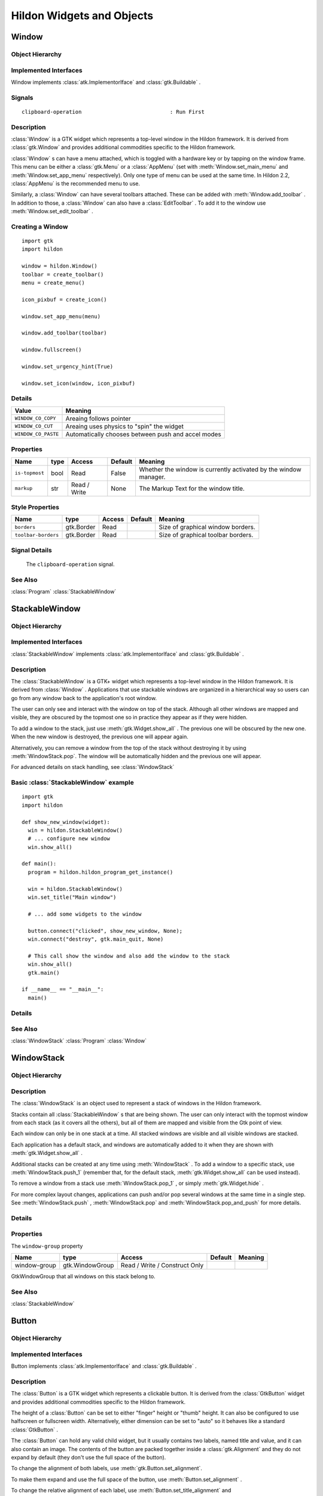 .. module:: hildon

Hildon Widgets and Objects
##########################

Window
******

Object Hierarchy
================

.. inheritance-diagram:: Window

Implemented Interfaces
======================

Window implements :class:`atk.ImplementorIface` and :class:`gtk.Buildable` .

Signals
=======

::

    clipboard-operation                            : Run First


Description
===========

:class:`Window` is a GTK widget which represents a top-level window in the Hildon framework. It is derived from :class:`gtk.Window` and provides additional commodities specific to the Hildon framework.

:class:`Window` s can have a menu attached, which is toggled with a hardware key or by tapping on the window frame. This menu can be either a :class:`gtk.Menu` or a :class:`AppMenu` (set with :meth:`Window.set_main_menu` and :meth:`Window.set_app_menu` respectively). Only one type of menu can be used at the same time. In Hildon 2.2, :class:`AppMenu` is the recommended menu to use.

Similarly, a :class:`Window` can have several toolbars attached. These can be added with :meth:`Window.add_toolbar` . In addition to those, a :class:`Window` can also have a :class:`EditToolbar` . To add it to the window use :meth:`Window.set_edit_toolbar` .

Creating a Window
=======================

::

  import gtk
  import hildon

  window = hildon.Window()
  toolbar = create_toolbar()
  menu = create_menu()

  icon_pixbuf = create_icon()

  window.set_app_menu(menu)

  window.add_toolbar(toolbar)

  window.fullscreen()

  window.set_urgency_hint(True)

  window.set_icon(window, icon_pixbuf)


Details
=======

.. data:: WindowClipboardOperation

=================== ==================================================
Value               Meaning
=================== ==================================================
``WINDOW_CO_COPY``  Areaing follows pointer
``WINDOW_CO_CUT``   Areaing uses physics to "spin" the widget
``WINDOW_CO_PASTE`` Automatically chooses between push and accel modes
=================== ==================================================

.. class:: Window

    .. method:: __init__ (self)

        Creates a new :class:`Window` .

        :returns: 
          A newly created :class:`Window` .


    .. method:: add_with_scrollbar (child)

        Adds ``child`` to the :class:`Window` and creates a scrollbar for it. Similar to adding first a :class:`GtkScrolledWindow` and then ``child`` to it.

        :param child: :class:`gtk.Widget`


    .. method:: set_main_menu (menu)

        Sets the menu to be used for this window. This menu overrides a program-wide menu that may have been set with :meth:`HildonProgram.set_common_menu` . Pass None to remove the current menu. :class:`Window` takes ownership of the passed menu and you're not supposed to free it yourself anymore.

        Note that if you're using a :class:`AppMenu` rather than a :class:`gtk.Menu` you should use :meth:`Window.set_app_menu` instead.

        :param menu: The :class:`gtk.Menu` to be used for this :class:`Window`

    .. method:: get_main_menu ()

        Gets the :class:`gtk.Menu` assigned to the :class:`HildonAppview` . Note that the window is still the owner of the menu.

        Note that if you're using a :class:`AppMenu` rather than a :class:`gtk.Menu` you should use :meth:`Window.get_app_menu` instead.

        :returns: The :class:`gtk.Menu` assigned to this application view.

        .. versionadded 2.2

    .. method:: set_app_menu (menu)

        Sets the menu to be used for this window. Pass None to remove the current menu. Any reference to a previous menu will be dropped. :class:`Window` takes ownership of the passed menu and you're not supposed to free it yourself anymore.

        Note that if you're using a :class:`gtk.Menu` rather than a :class:`AppMenu` you should use :meth:`Window.set_main_menu` instead.

        :param menu: a :class:`AppMenu` to be used for this window

        .. versionadded 2.2

    .. method:: get_app_menu ()

        Returns the :class:`AppMenu` assigned to ``self``, or None if it's unset. Note that the window is still the owner of the menu.

        Note that if you're using a :class:`gtk.Menu` rather than a :class:`AppMenu` you should use :meth:`Window.get_main_menu` instead.


        :returns: a :class:`AppMenu`

        .. versionadded 2.2

    .. method:: set_menu (menu)

        .. warning:: :meth:`Window.set_menu` is deprecated and should not be used in newly-written code. Hildon 2.2: use :meth:`Window.set_main_menu`

        Sets the menu to be used for this window. This menu overrides a program-wide menu that may have been set with :meth:`HildonProgram.set_common_menu` . Pass None to remove the current menu. Window takes ownership of the passed menu and you're not supposed to free it yourself anymore.

        Note: :meth:`Window.set_menu` calls :meth:`GtkWidget.show_all()` for the :class:`gtk.Menu` . To pass control about visibility to the application developer, :meth:`Window.set_main_menu` was introduced, which doesn't do this.

        :param menu: The :class:`gtk.Menu` to be used for this :class:`Window`

    .. method:: get_menu ()

        .. warning:: :meth:`Window.get_menu` is deprecated and should not be used in newly-written code. In Hildon 2.2 this function has been renamed to :meth:`Window.get_main_menu` for consistency

        :returns:  a :class:`gtk.Menu`


    .. method:: add_toolbar (toolbar)

        Adds a toolbar to the window. Note that the toolbar is not automatically shown. You need to call :meth:`GtkWidget.show_all` on it to make it visible. It's also possible to hide the toolbar (without removing it) by calling :meth:`GtkWidget.hide`

        :param toolbar: A :class:`gtk.Toolbar` to add to the :class:`Window`

    .. method:: remove_toolbar (toolbar)

        Removes a toolbar from the window. Note that this decreases the refference count on the widget. If you want to keep the toolbar alive call :meth:`GObject.ref` before calling this function.

        :param toolbar: A :class:`gtk.Toolbar` to remove from the :class:`Window`


    .. method:: set_edit_toolbar (toolbar)

        Adds a :class:`EditToolbar` to the window. Note that the toolbar is not automatically shown. You need to call :meth:`gtk.Widget.show` on it to make it visible. It's also possible to hide the toolbar (without removing it) by calling :meth:`gtk.Widget.hide` .

        A window can only have at most one edit toolbar at a time, so the previous toolbar (if any) is replaced after calling this function.

        :param toolbar: A :class:`EditToolbar` , or None to remove the current one.

        .. versionadded 2.2

    .. method:: get_is_topmost ()

        Returns whether the :class:`Window` is currenty activated by the window manager.

        :returns:  True ``self`` is currently activated, False otherwise.


    .. method:: set_markup (markup)

        Sets the marked up title of ``window``. The accepted format is the one used in Pango (see :class:`PangoMarkupFormat` ) with the exception of span.

        Note that you need support from the window manager for this title to be used. See :meth:`gtk.Window.set_title` for the standard way of setting the title of a window.

        :param markup: the marked up title of the window, or None to unset the current one

        .. versionadded 2.2

    .. method:: hildon_window_get_markup ()

        Gets the marked up title of the window title. See :meth:`Window.set_markup`

        :returns: the marked up title of the window, or None if none has been set explicitely. The returned string is owned by the widget and must not be modified or freed.

        .. versionadded 2.2

Properties
==========

============== ==== ============ ======= =====================================
Name           type Access       Default Meaning
============== ==== ============ ======= =====================================
``is-topmost`` bool Read         False   Whether the window is currently
                                         activated by the window manager.
``markup``     str  Read / Write None    The Markup Text for the window title.
============== ==== ============ ======= =====================================

Style Properties
================

=================== ========== ====== ======= ==================================
Name                type       Access Default Meaning
=================== ========== ====== ======= ==================================
``borders``         gtk.Border Read           Size of graphical window borders.
``toolbar-borders`` gtk.Border Read           Size of graphical toolbar borders.
=================== ========== ====== ======= ==================================

Signal Details
==============

.. _Window-clipboard-operation:

    The ``clipboard-operation`` signal.

    .. function:: user_function(hildon_window, arg1, user_data)

        :param hildon_window: the object which received the signal.
        :param operation: the operation that happened
        :param user_data: user data set when the signal handler was connected.


.. _Window.see-also:

See Also
========

:class:`Program` :class:`StackableWindow` 

.. _StackableWindow:

StackableWindow
***************

Object Hierarchy
================

.. inheritance-diagram:: StackableWindow

Implemented Interfaces
======================

:class:`StackableWindow` implements :class:`atk.ImplementorIface` and :class:`gtk.Buildable` .

Description
===========

The :class:`StackableWindow` is a GTK+ widget which represents a top-level window in the Hildon framework. It is derived from :class:`Window` . Applications that use stackable windows are organized in a hierarchical way so users can go from any window back to the application's root window.

The user can only see and interact with the window on top of the stack. Although all other windows are mapped and visible, they are obscured by the topmost one so in practice they appear as if they were hidden.

To add a window to the stack, just use :meth:`gtk.Widget.show_all` . The previous one will be obscured by the new one. When the new window is destroyed, the previous one will appear again.

Alternatively, you can remove a window from the top of the stack without destroying it by using :meth:`WindowStack.pop`. The window will be automatically hidden and the previous one will appear.

For advanced details on stack handling, see :class:`WindowStack`

Basic :class:`StackableWindow` example
======================================
::

  import gtk
  import hildon

  def show_new_window(widget):
    win = hildon.StackableWindow()
    # ... configure new window
    win.show_all()

  def main():
    program = hildon.hildon_program_get_instance()

    win = hildon.StackableWindow()
    win.set_title("Main window")

    # ... add some widgets to the window

    button.connect("clicked", show_new_window, None);
    win.connect("destroy", gtk.main_quit, None)

    # This call show the window and also add the window to the stack
    win.show_all()
    gtk.main()

  if __name__ == "__main__":
    main()

Details
=======

.. class:: StackableWindow

    .. method:: __init__()

        Creates a new :class:`StackableWindow` .

        :returns: A :class:`StackableWindow`

        .. versionadded 2.2

    .. method:: get_stack ()

        Returns the stack where window ``self`` is on, or None if the window is not stacked.

        :returns: a :class:`WindowStack` , or None

        .. versionadded 2.2

    .. method:: set_main_menu (menu)

        .. warning:: :meth:`StackableWindow.set_main_menu` is deprecated and should not be used in newly-written code. Hildon 2.2: use :meth:`Window.set_app_menu`

        :param menu: a :class:`AppMenu` to be used for this window

See Also
========

:class:`WindowStack` :class:`Program` :class:`Window`

WindowStack
***********

Object Hierarchy
================

.. inheritance-diagram:: WindowStack

Description
===========

The :class:`WindowStack` is an object used to represent a stack of windows in the Hildon framework.

Stacks contain all :class:`StackableWindow` s that are being shown. The user can only interact with the topmost window from each stack (as it covers all the others), but all of them are mapped and visible from the Gtk point of view.

Each window can only be in one stack at a time. All stacked windows are visible and all visible windows are stacked.

Each application has a default stack, and windows are automatically added to it when they are shown with :meth:`gtk.Widget.show_all` .

Additional stacks can be created at any time using :meth:`WindowStack` . To add a window to a specific stack, use :meth:`WindowStack.push_1` (remember that, for the default stack, :meth:`gtk.Widget.show_all` can be used instead).

To remove a window from a stack use :meth:`WindowStack.pop_1` , or simply :meth:`gtk.Widget.hide` .

For more complex layout changes, applications can push and/or pop several windows at the same time in a single step. See :meth:`WindowStack.push` , :meth:`WindowStack.pop` and :meth:`WindowStack.pop_and_push` for more details.


Details
=======

.. class:: WindowStack

    .. method:: get_default ()

        Returns the default window stack. This stack always exists and doesn't need to be created by the application.

        :returns: the default :class:`WindowStack`

        .. versionadded 2.2

    .. method:: __init__ ()

        Creates a new :class:`WindowStack` . The stack is initially empty.

        :returns: a new :class:`WindowStack`

        .. versionadded 2.2

    .. method:: size ()

        Returns the number of windows in ``stack``

        :returns: Number of windows in ``stack``

        .. versionadded 2.2

    .. method:: get_windows ()

        Returns the list of windows on this stack (topmost first). The widgets in the list are not individually referenced.

        :returns: a newly-allocated list of :class:`StackableWindow` s

        .. versionadded 2.2

    .. method:: peek ()

        Returns the window on top of ``stack``. The stack is never modified.

        :returns: the window on top of the stack, or None if the stack is empty.

        .. versionadded 2.2

    .. method:: push (win1, ...)

        Pushes all windows to the top of ``stack``, and shows them. Everything is done in a single transition, so the user will only see the last window. None of the windows must be already stacked.

        :param win1: The first window to push

        :param ...: A None -terminated list of additional :class:`StackableWindow` s to push.

        .. versionadded 2.2

    .. method:: push_list (list)

        Pushes all windows in ``list`` to the top of ``stack``, and shows them. Everything is done in a single transition, so the user will only see the last window in ``list`` during this operation. None of the windows must be already stacked.

        :param list: A list of :class:`HildonStackableWindow` s to push

        .. versionadded 2.2

    .. method:: push_1 (win)

        Adds ``win`` to the top of ``stack``, and shows it. The window must not be already stacked.

        ``win``: A :class:`StackableWindow`

        .. versionadded 2.2

    .. method:: pop (nwindows, popped_windows)

        Pops ``nwindows`` windows from ``stack``, and hides them. Everything is done in a single transition, so the user will not see any of the windows being popped in this operation.

        If ``popped_windows`` is not None , the list of popped windows is stored there (ordered bottom-up). That list must be freed by the user.

        ``nwindows``: Number of windows to pop

        ``popped_windows``: if non-None , the list of popped windows is stored here

        .. versionadded 2.2

    .. method:: pop_1 ()

        Removes the window on top of ``stack``, and hides it. If the stack is empty nothing happens.

        :returns: the window on top of the stack, or None if the stack is empty.

        .. versionadded 2.2

    .. method:: pop_and_push (nwindows, popped_windows, win1, ...)

        Pops ``nwindows`` windows from ``stack`` (and hides them), then pushes all passed windows (and shows them). Everything is done in a single transition, so the user will only see the last pushed window. None of the pushed windows must be already stacked.

        If ``popped_windows`` is not None , the list of popped windows is stored there (ordered bottom-up). That list must be freed by the user.

        ``nwindows``: Number of windows to pop.

        ``popped_windows``: if non-None , the list of popped windows is stored here

        ``win1``: The first window to push

        ``...``: A None -terminated list of additional :class:`StackableWindow` s to push.

        .. versionadded 2.2

    .. method:: pop_and_push_list (nwindows, popped_windows, list)

        Pops ``nwindows`` windows from ``stack`` (and hides them), then pushes all windows in ``list`` (and shows them). Everything is done in a single transition, so the user will only see the last window from ``list``. None of the pushed windows must be already stacked.

        If ``popped_windows`` is not None , the list of popped windows is stored there (ordered bottom-up). That list must be freed by the user.

        ``nwindows``: Number of windows to pop.

        ``popped_windows``: if non-None , the list of popped windows is stored here

        ``list``: A list of :class:`StackableWindow` s to push

        .. versionadded 2.2

Properties
==========

The ``window-group`` property

============= =============== ============================= ======= =======
Name          type            Access                        Default Meaning
============= =============== ============================= ======= =======
window-group  gtk.WindowGroup Read / Write / Construct Only
============= =============== ============================= ======= =======

GtkWindowGroup that all windows on this stack belong to.

See Also
========

:class:`StackableWindow`

.. _Button:

Button
******

.. _Button.object-hierarchy:

Object Hierarchy
================

.. inheritance-diagram:: Button

.. _Button.implemented-interfaces:

Implemented Interfaces
======================

Button implements :class:`atk.ImplementorIface` and :class:`gtk.Buildable` .

.. _Button.description:

Description
===========

The :class:`Button` is a GTK widget which represents a clickable button. It is derived from the :class:`GtkButton` widget and provides additional commodities specific to the Hildon framework.

The height of a :class:`Button` can be set to either "finger" height or "thumb" height. It can also be configured to use halfscreen or fullscreen width. Alternatively, either dimension can be set to "auto" so it behaves like a standard :class:`GtkButton` .

The :class:`Button` can hold any valid child widget, but it usually contains two labels, named title and value, and it can also contain an image. The contents of the button are packed together inside a :class:`gtk.Alignment` and they do not expand by default (they don't use the full space of the button).

To change the alignment of both labels, use :meth:`gtk.Button.set_alignment`.

To make them expand and use the full space of the button, use :meth:`Button.set_alignment` .

To change the relative alignment of each label, use :meth:`Button.set_title_alignment` and :meth:`Button.set_value_alignment` .

In hildon-button-example.c included in the Hildon distribution you can see examples of how to create the most common button layouts.

If only one label is needed, :class:`GtkButton` can be used as well, see also :class:`GtkButton`.

Creating a Button
=======================

::

  def button_clicked(button, user_data=None):
      title = button.get_title()
      value = button.get_value()

      print "Button clicked with title %s and value %s" % (title, value)

  def create_button():
      button = hildon.Button(gtk.HILDON_SIZE_AUTO_WIDTH | gtk.HILDON_SIZE_FINGER_HEIGHT,
                             hildon.BUTTON_ARRANGEMENT_VERTICAL)
      button.set_text("Some title", "some value")

      image = gtk.image_new_from_stock(gtk.STOCK_INFO, gtk.ICON_SIZE_BUTTON)
      button.set_image(image)
      button.set_image_position(gtk.POS_RIGHT)

      button.set_alignment(button, 0.0, 0.5)

      button.connect("clicked", button_clicked)

      return button

.. _Button.details:

Details
=======

.. class:: Button

    .. data:: ButtonArrangement

        ================================= ======================================
        Value                             Meaning
        ================================= ======================================
        ``BUTTON_ARRANGEMENT_HORIZONTAL`` Labels are arranged from left to right
        ``BUTTON_ARRANGEMENT_VERTICAL``   Labels are arranged from top to bottom
        ================================= ======================================

        Describes the arrangement of labels inside a :class:`Button`

    .. data:: ButtonStyle

        ======================= =================================================
        Value                   Meaning
        ======================= =================================================
        ``BUTTON_STYLE_NORMAL`` The button will look like a :class:`Button`
        ``BUTTON_STYLE_PICKER`` The button will look like a :class:`PickerButton`
        ======================= =================================================

        Describes the visual style of a :class:`Button`

    .. method:: __init__ (size, arrangement, title=None, value=None)

        Creates a new :class:`Button` with two labels, ``title`` and ``value``.

        If you just don't want to use one of the labels, set it to None . You can set it to a non-None value at any time later using :meth:`Button.set_title` or :meth:`Button.set_value` .

        :param size: Flags to set the size of the button.
        :param arrangement: How the labels must be arranged.
        :param title: Title of the button (main label), or None
        :parma value: Value of the button (secondary label), or None

        :returns: a new :class:`Button`

        .. versionadded 2.2

    .. method:: set_title (title)

        Sets the title (main label) of ``button`` to ``title``.

        This will clear any previously set title.

        If ``title`` is set to None , the title label will be hidden and the value label will be realigned.

        :param title: a new title (main label) for the button, or None


        .. versionadded 2.2

    .. method:: set_value (value)

        Sets the value (secondary label) of ``button`` to ``value``.

        This will clear any previously set value.

        If ``value`` is set to None , the value label will be hidden and the title label will be realigned.

        :param value: a new value (secondary label) for the button, or None

        .. versionadded 2.2

    .. method:: get_title ()

        Fetches the text from the main label (title) of ``button``, as set by :meth:`Button.set_title` or :meth:`Button.set_text` . If the label text has not been set the return value will be None . This will be the case if you create an empty button to use as a container.

        :returns: The text of the title label. This string is owned by the widget and must not be modified or freed.

        .. versionadded 2.2

    .. method:: get_value ()

        Fetches the text from the secondary label (value) of ``button``, as set by :meth:`Button.set_value` or :meth:`Button.set_text` . If the label text has not been set the return value will be None . This will be the case if you create an empty button to use as a container.

        :returns: The text of the value label. This string is owned by the widget and must not be modified or freed.

        .. versionadded 2.2

    .. method:: set_text (title, value)

        Convenience function to change both labels of a :class:`Button`

        :param title: new text for the button title (main label)
        :param value: new text for the button value (secondary label)

        .. versionadded 2.2

    .. method:: set_image (image)

        Sets the image of ``button`` to the given widget. The previous image (if any) will be removed.

        :param image: a widget to set as the button image

        .. versionadded 2.2

    .. method:: get_image ()

        Gets the widget that is currenty set as the image of ``button``, previously set with :meth:`Button.set_image`

        :returns: a :class:`gtk.Widget` or None in case there is no image

        .. versionadded 2.2

    .. method:: set_image_position (position)

        Sets the position of the image inside ``button``. Only :data:`gtk.POS_LEFT` and :data:`gtk.POS_RIGHT` are currently supported.

        :param position: the position of the image (:data:`gtk.POS_LEFT` or :data:`gtk.POS_RIGHT`)

        .. versionadded 2.2

    .. _hildon-button-set-alignment:

    .. method:: set_alignment (xalign, yalign, xscale, yscale)

        Sets the alignment of the contents of the widget. If you don't need to change ``xscale`` or ``yscale`` you can just use :meth:`gtk.Button.set_alignment` instead.

        Note that for this method to work properly the, child widget of ``button`` must be a :class:`gtk.Alignment` . That's what :class:`Button` uses by default, so this function will work unless you add a custom widget to ``button``.

        :param xalign: the horizontal alignment of the contents, from 0 (left) to 1 (right).
        :param yalign: the vertical alignment of the contents, from 0 (top) to 1 (bottom).
        :param xscale: the amount that the child widget expands horizontally to fill up unused space, from 0 to 1
        :param yscale: the amount that the child widget expands vertically to fill up unused space, from 0 to 1

        .. versionadded 2.2

    .. method:: set_title_alignment (xalign, yalign)

        Sets the alignment of the title label. See also :meth:`Button.set_alignment` to set the alignment of the whole contents of the button.

        :param xalign: the horizontal alignment of the title label, from 0 (left) to 1 (right).
        :param yalign: the vertical alignment of the title label, from 0 (top) to 1 (bottom).

        .. versionadded 2.2

    .. method:: set_value_alignment (xalign, yalign)

        Sets the alignment of the value label. See also :meth:`Button.set_alignment` to set the alignment of the whole contents of the button.

        :param xalign: the horizontal alignment of the value label, from 0 (left) to 1 (right).
        :param yalign: the vertical alignment of the value label, from 0 (top) to 1 (bottom).

        .. versionadded 2.2

    .. method:: set_image_alignment (xalign, yalign)

        Sets the alignment of the image. See also :meth:`Button.set_alignment` to set the alignment of the whole contents of the button.

        :param xalign: the horizontal alignment of the image, from 0 (left) to 1 (right).
        :param yalign: the vertical alignment of the image, from 0 (top) to 1 (bottom).

        .. versionadded 2.2

    .. method:: add_title_size_group (group)

        Adds the title label of ``button`` to ``size_group``.

        :param group: A :class:`gtk.SizeGroup` for the button title (main label)


        .. versionadded 2.2

    .. method:: add_value_size_group (group)

        Adds the value label of ``button`` to ``size_group``.

        :param group: A :class:`gtk.SizeGroup` for the button value (secondary label)

        .. versionadded 2.2

    .. method:: add_image_size_group (size_group)

        Adds the image of ``button`` to ``size_group``. You must add an image using :meth:`Button.set_image` before calling this function.

        :param size_group: A :class:`gtk.SizeGroup` for the button image

        .. versionadded 2.2

    .. method:: add_size_groups (title_size_group, value_size_group, image_size_group)

        Convenience function to add title, value and image to size groups. None size groups will be ignored.

        :param title_size_group: A :class:`gtk.SizeGroup` for the button title (main label), or None
        :param value_size_group: A :class:`gtk.SizeGroup` group for the button value (secondary label), or None
        :param image_size_group: A :class:`gtk.SizeGroup` group for the button image, or None

        .. versionadded 2.2

    .. method:: set_style (style)

        Sets the style of ``button`` to ``style``. This changes the visual appearance of the button (colors, font sizes) according to the particular style chosen, but the general layout is not altered.

        Use :data:`BUTTON_STYLE_NORMAL` to make it look like a normal :class:`Button` , or :data:`BUTTON_STYLE_PICKER` to make it look like a :class:`PickerButton` .

        :param style: A :class:`ButtonStyle` for ``button``.

        .. versionadded 2.2

    .. method:: get_style ()

        Gets the visual style of the button.

        :returns: a :class:`ButtonStyle`

        .. versionadded 2.2

.. _Button.property-details:

Properties
==========

=============== ===================== ====================== ============================= =======================
Name            type                  Access                 Default                       Meaning
=============== ===================== ====================== ============================= =======================
``arrangement`` ``ButtonArrangement`` Write / Construct Only BUTTON_ARRANGEMENT_HORIZONTAL How the buttons must be
                                                                                           arranged.
``size``        ``SizeType``          Write / Construct Only                               Size request for the
                                                                                           button.
``style``       ``ButonStyle``        Read / Write           BUTTON_STYLE_NORMAL           Visual style of the
                                                                                           button.
``title``       str                   Read / Write           None                          Text of the title label
                                                                                           inside the button.
``value``       str                   Read / Write           None                          Text of the value label
                                                                                           inside the button.
=============== ===================== ====================== ============================= =======================

Style Properties
================

====================== ==== ====== ======= ========================================
Name                   type Access Default Meaning
====================== ==== ====== ======= ========================================
``horizontal-spacing`` int  Read   25      Horizontal spacing between the title and
                                           value labels, when in horizontal mode.
``vertical-spacing``   int  Read   5       Vertical spacing between the title and
                                           value labels, when in vertical mode.
====================== ==== ====== ======= ========================================

.. _CheckButton:

CheckButton
***********

Object Hierarchy
================

.. inheritance-diagram:: CheckButton

Implemented Interfaces
======================

CheckButton implements :class:`atk.ImplementorIface` and :class:`gtk.Buildable` .

Description
===========

:class:`HildonCheckButton` is a button containing a label and a check box which will remain 'pressed-in' when clicked. Clicking again will make the check box toggle its state.

The state of a :class:`HildonCheckButton` can be set using :meth:`hildon.check_button_set_active` , and retrieved using :meth:`hildon.check_button_get_active` . The label can be set using :meth:`gtk.Button.set_label` and retrieved using :meth:`gtk.Button.get_label` .

.. note:: :class:`HildonCheckButton` does NOT support an image, so don't use :meth:`gtk.Button.set_image` .

Using a Hildon check button
=========================== 
::
  
  def button_toggled(checkbutton):
      if (checkbutton.get_active()):
          print "Button is active"
      else:
          print "Button is not active"

  def create_check_button():
      button = hildon.CheckButton(gtk.HILDON_SIZE_AUTO)
      button.set_label("Click me")
      button.connect("toggled", button_toggled)
      return button

Details
=======

.. class:: HildonCheckButton

    .. method:: __init__ (size)

        Creates a new :class:`HildonCheckButton` .

        :param size: Flags indicating the size of the new button

        :returns: A newly created :class:`HildonCheckButton`

        .. versionadded 2.2

    .. method:: set_active (is_active)

        Sets the status of a :class:`HildonCheckButton` . Set to True if you want ``button`` to be 'pressed-in', and False to raise it. This action causes the "toggled" signal to be emitted.

        :param is_active: new state for the button

        .. versionadded 2.2

    .. method:: get_active ()

        Gets the current state of ``button``.

        :returns: True if ``button`` is active, False otherwise.

        .. versionadded 2.2

    .. method:: toggled ()

        Emits the "toggled" signal on the :class:`HildonCheckButton` . There is no good reason for an application ever to call this function.

        .. versionadded 2.2


Style Properties
================

The ``checkbox-size`` style property

============= ==== ====== ======= ======================
Name          type Access Default Meaning
============= ==== ====== ======= ======================
checkbox-size int  Read   26      Size of the check box.
============= ==== ====== ======= ======================

Signal Details
==============

The ``toggled`` signal


.. function:: user_function (user_data)

    Emitted when the :class:`HildonCheckButton` 's state is changed.

    :param user_data: user data set when the signal handler was connected.

    .. versionadded 2.2


PickerButton
************

Object Hierarchy
================

.. inheritance-diagram:: PickerButton

Implemented Interfaces
======================

HildonPickerButton implements :class:`atk.ImplementorIface` and :class:`gtk.Buildable` .

Description
===========

:class:`PickerButton` is a widget that lets the user select a particular item from a list. Visually, it's a button with title and value labels that brings up a :class:`PickerDialog` . The user can then use this dialog to choose an item, which will be displayed in the value label of the button.

You should create your own :class:`TouchSelector` at convenience and set it to the :class:`PickerButton` with :meth:`PickerButton.set_selector` . For the common use cases of buttons to select date and time, you can use :class:`DateButton` and :class:`TimeButton` .


Details
=======

.. class:: HildonPickerButton

    .. method:: __init__ (size, arrangement)

        Creates a new :class:`HildonPickerButton` . See :meth:`hildon.Button` for details on the parameters.

        :param size: One of :class:`HildonSizeType` , specifying the size of the new button.

        :param arrangement: one of :class:`ButtonArrangement` , specifying the placement of the labels.

        :returns: a newly created :class:`HildonPickerButton`

        .. versionadded 2.2

    .. method:: set_selector (selector)

        Sets ``selector`` as the :class:`TouchSelector` to be shown in the :class:`PickerDialog` that ``button`` brings up.

        :param selector: a :class:`TouchSelector`

        .. versionadded 2.2

    .. method:: get_selector ()

        Retrieves the :class:`TouchSelector` associated to ``button``.

        :returns: a :class:`TouchSelector`

        .. versionadded 2.2

    .. method:: set_active (index)

        Sets the active item of the :class:`TouchSelector` associated to ``button`` to ``index``. If the selector has several columns, only the first one is used.

        :param index: the index of the item to select, or -1 to have no active item

        .. versionadded 2.2

    .. method:: get_active ()

        Returns the index of the currently active item, or -1 if there's no active item. If the selector has several columns, only the first one is used.

        :returns: an integer which is the index of the currently active item, or -1 if there's no active item.

        .. versionadded 2.2

    .. method:: get_done_button_text ()

        Gets the text used in the :class:`PickerDialog` that is launched by ``button``. If no custom text is set, then None is returned.

        :returns: the custom string to be used, or None if the default "done-button-text" is to be used.

        .. versionadded 2.2

    .. method:: set_done_button_text (done_button_text)

        Sets a custom string to be used in the "done" button in :class:`PickerDialog` . If unset, the default "done-button-text" property value will be used.

        :param done_button_text: a string

        .. versionadded 2.2

    .. method:: value_changed ()

        Emits a "value-changed" signal to the given :class:`HildonPickerButton`

        .. versionadded 2.2

Properties
==========

==================== ====================== ============ ====================== ===============================
Name                 type                   Access       Default                Meaning
==================== ====================== ============ ====================== ===============================
``done-button-text`` str                    Read / Write None                   The text for the "done" button
                                                                                in the dialog launched.
``touch-selector``   :class:`TouchSelector` Read / Write :class:`TouchSelector` Widget to be launched on button
                                                                                clicked.
==================== ====================== ============ ====================== ===============================

Signal Details
==============

The ``value-changed`` signal

.. function:: user_function (widget, user_data)

    The ::value-changed signal is emitted each time the user chooses a different item from the :class:`TouchSelector` related, and the value label gets updated.

    :param widget: the widget that received the signal

    :param user_data: user data set when the signal handler was connected.

    .. versionadded 2.2

See Also
========

:class:`TouchSelector` :class:`PickerDialog`

DateButton
**********

Object Hierarchy
================

.. inheritance-diagram:: DateButton

Implemented Interfaces
======================

HildonDateButton implements :class:`atk.ImplementorIface` and :class:`gtk.Buildable` .

Description
===========

:class:`HildonDateButton` is a widget that shows a text label and a date, and allows the user to select a different date. Visually, it's a button that, once clicked, presents a :class:`PickerDialog` containing a :class:`HildonDateSelector` . Once the user selects a different date from the selector, this will be shown in the button.


Details
=======

.. class:: HildonDateButton

    .. method:: __init__ (size, arrangement)

        Creates a new :class:`HildonDateButton` . See `hildon_button_new() <hildon-button-new>`_ for details on the parameters.

        :param size: One of :class:`HildonSizeType`

        :param arrangement: one of :class:`ButtonArrangement`

        :returns: a new :class:`HildonDateButton`

        .. versionadded 2.2

    .. method:: new_with_year_range (size, arrangement, min_year, max_year)

        Creates a new :class:`HildonDateButton` with a specific valid range of years. See :meth:`hildon.DateSelector.new_with_year_range` for details on the range.

        :param size: One of :class:`HildonSizeType`

        :param arrangement: one of :class:`ButtonArrangement`

        :param min_year: the minimum available year or -1 to ignore

        :param max_year: the maximum available year or -1 to ignore

        :returns: a new :class:`HildonDateButton`

        .. versionadded 2.2

    .. method:: get_date (year, month, day)

        Retrieves currently selected date from ``button``.

        :param year: return location for the selected year

        :param month: return location for the selected month

        :param day: return location for the selected day

        .. versionadded 2.2

    .. method:: hildon_date_button_set_date (year, month, day)

        Sets the date in ``button``. The date set will be displayed and will be the default selected option on the shown :class:`HildonDateSelector` .

        :param year: the year to set.

        :param month: the month number to set.

        :param day: the day of the month to set.

        .. versionadded 2.2

See Also
========

:class:`PickerButton` :class:`TimeButton`

TimeButton
**********

Object Hierarchy
================

.. inheritance-diagram:: TimeButton

Implemented Interfaces
======================

HildonTimeButton implements :class:`atk.ImplementorIface` and :class:`gtk.Buildable` .


Description
===========

:class:`HildonTimeButton` is a widget that shows a text label and a time, and allows the user to select a different time. Visually, it's a button that, once clicked, presents a :class:`PickerDialog` containing a :class:`HildonTimeSelector` . Once the user selects a different time from the selector, this will be shown in the button.


Details
=======

.. class:: HildonTimeButton

    .. method:: __init__ (size, param)

        Creates a new :class:`HildonTimeButton` . See :meth:`hildon.Button` for details on the parameters.

        :param size: One of :class:`HildonSizeType`

        :param arrangement: one of :class:`ButtonArrangement`

        :returns: a new :class:`HildonTimeButton`

        .. versionadded 2.2

    .. method:: new_step (size, arrangement, minutes_step)

        Creates a new :class:`HildonTimeButton` . See :meth:`hildon.Button` for details on the parameters.

        :param size: One of :class:`HildonSizeType`

        :param arrangement: one of :class:`ButtonArrangement`

        :param minutes_step: step between the minutes in the selector options

        :returns: a new :class:`HildonTimeButton`

        .. versionadded 2.2

    .. method:: get_time (hours, minutes)

        Retrieves the time from ``button``.

        :param hours: return location for the hours of the time selected

        :param minutes: return location for the minutes of the time selected

        .. versionadded 2.2

    .. method:: set_time (hours, minutes)

        Sets the time to be displayed in ``button``. This time will be selected by default on the :class:`HildonTimeSelector` .

        :param hours: the hours to be set

        :param minutes: the time to be set

        .. versionadded 2.2

See Also
========

:class:`PickerButton` :class:`DateButton`

Caption
*******

Object Hierarchy
================

.. inheritance-diagram:: Caption

Implemented Interfaces
======================

Caption implements :class:`atk.ImplementorIface` and :class:`gtk.Buildable` .

Description
===========

:class:`Caption` is a single-child container widget that precedes the contained widget with a field label and an optional icon. It allows grouping of several controls together. When a captioned widget has focus, both widget and caption label are displayed with active focus.

Details
=======

.. data:: CaptionStatus

    Keys to set the :class:`Caption` to be optional or mandatory.

=========================== ========================================
Value                       Meaming  
=========================== ========================================
``CAPTION_OPTIONAL``        Optional.
``CAPTION_MANDATORY``       Mandatory.
=========================== ========================================

.. data:: CaptionIconPosition

    Keys to set the icon placement in :class:`Caption` .

================================== ========================================
Value                              Meaming  
================================== ========================================
``HILDON_CAPTION_POSITION_LEFT``   Show the icon on the left side.
``HILDON_CAPTION_POSITION_RIGHT``  Show the icon on the right side.
================================== ========================================


.. class:: Caption

    .. method:: __init__ (group, value, control, icon, flag)

        Creates a new instance of hildon_caption widget, with a specific control and image. Note: Clicking on a focused caption will trigger the activate signal. The default behaviour for the caption's activate signal is to call gtk.Widget.activate on it's control.

        :param group: a :class:`gtk.SizeGroup` for controlling the size of related captions, Can be None

        :param value: the caption text to accompany the text entry. The widget makes a copy of this text.

        :param control: the control that is to be captioned

        :param icon: an icon to accompany the label - can be None in which case no icon is displayed

        :param flag: indicates whether this captioned control is mandatory or optional

        :returns: a :class:`GtkWidget` pointer of Caption

    .. method:: get_size_group ()

        Query given captioned control for the :class:`gtk.SizeGroup` assigned to it.

        :returns: a :class:`gtk.SizeGroup`

    .. method:: set_size_group (new_group)

        Sets a :class:`gtk.SizeGroup` of a given captioned control.

        :param new_group: a :class:`gtk.SizeGroup`

    .. method:: is_mandatory ()

        Query :class:`Caption` whether this captioned control is a mandatory one.

        :returns: is this captioned control a mandatory one?

    .. method:: set_status (flag)

        Sets :class:`Caption` status.

        :param flag: one of the values from :class:`CaptionStatus`

    .. method:: get_status ()

        Gets :class:`Caption` status.

        :returns: one of the values from :class:`CaptionStatus`


    .. method:: set_icon_position (pos)

        Sets :class:`Caption` icon position.

        :param pos: one of the values from :class:`CaptionIconPosition`

    .. method:: get_icon_position ()

        Gets :class:`Caption` icon position.

        :returns: one of the values from :class:`CaptionIconPosition` .

    .. method:: set_icon_image (icon)

        Sets the icon image widget to be used by this hildon_caption widget.

        :param icon: the :class:`GtkImage` to use as the icon. calls gtk.Widget.show on the icon if it is not visible

    .. method:: get_icon_image ()

        Gets icon of :class:`Caption`

        :returns: the :class:`GtkImage` widget that is being used as the icon by the hildon_caption, or None if no icon image is in use.

    .. method:: set_label (label)

        Sets the label text that appears before the control. Separator character is added to the end of the label string. By default the separator is ":".

        :param label: the text to use


    .. method:: get_label ()

        Gets label of :class:`Caption`

        :returns: the text currently being used as the label of the caption control. The string is owned by the label and the caller should never free or modify this value.

    .. method:: set_separator (separator)

        Sets the separator character that appears after the label. The default seaparator character is ":" separately.

        :param separator: the separator to use

    .. method:: get_separator ()

        Gets separator string of :class:`Caption`

        :returns: the text currently being used as the separator of the caption control. The string is owned by the caption control and the caller should never free or modify this value.

    .. method:: set_label_alignment (alignment)

        Sets the vertical alignment to be used for the text part of the caption. Applications need to align the child control themselves.

        :param alignment: new vertical alignment

    .. method:: get_label_alignment ()

        Gets current vertical alignment for the text part.

        :returns: vertical alignment


    .. method:: set_child_expand (expand)

        Sets child expandability.

        :param expand: bool to determine if the child is expandable

    .. method:: get_child_expand ()

        Gets childs expandability.

        :returns: wheter the child is expandable or not.

    .. method:: set_label_markup (markup)

        Sets the label markup text that appears before the control. It acts like `hildon_caption_set_label <hildon-caption-set-label>`_ but is using the markup text that allows to specify text properties such as bold or italic.

        :param markup:  the markup text to use

Properties
==========

================= =================== ============ =========================== =====================================
Name              type                Access       Default                     Meaning
================= =================== ============ =========================== =====================================
``icon``          gtk.Widget          Read / Write                             The icon shown on the caption area.
``icon-position`` CaptionIconPosition Read / Write CAPTION_POSITION_RIGHT      If the icon is positioned on the
                                                                               left or right side.
``label``         str                 Read / Write ""                          Caption label.
``markup``        str                 Write        ""                          Caption markup. Mutually exclusive
                                                                               with label.
``separator``     str                 Read / Write "ecdg_ti_caption_separator" The current separator.
``size-group``    gtk.SizeGroup       Read / Write                             Current size group the caption is in.
``status``        CaptionStatus       Read / Write CAPTION_OPTIONAL            Current size group the caption is in.
================= =================== ============ =========================== =====================================


Child Properties
================

============= ===== ==================== ========= ==================================================================
Name          type  Access               Default   Meaning
============= ===== ==================== ========= ==================================================================
``expand``    bool  Read / Write         False     Same as GtkBox expand. Wheter the child should be expanded or not.
============= ===== ==================== ========= ==================================================================


Signal Details
==============

The ``activate`` signal

.. function:: user_function (Caption, user_data)
    
    :param Caption: the object which received the signal.
    :param user_data: user data set when the signal handler was connected.


Banner
******

.. _Banner.object-hierarchy:

Object Hierarchy
================

.. inheritance-diagram:: Banner

.. _Banner.implemented-interfaces:

Implemented Interfaces
======================

Banner implements :class:`atk.ImplementorIface` and :class:`gtk.Buildable` .

.. _Banner.description:

Description
===========

:class:`Banner` is a small, pop-up window that can be used to display a short, timed notification or information to the user. It can communicate that a task has been finished or that the application state has changed.

Hildon provides convenient funtions to create and show banners. To create and show information banners you can use :func:`hildon_banner_show_information` , `hildon_banner_show_informationf() <hildon-banner-show-informationf>`_ or `hildon_banner_show_information_with_markup() <hildon-banner-show-information-with-markup>`_ .

Two more kinds of banners are maintained for backward compatibility but are no longer recommended in Hildon 2.2. These are the animated banner (created with `hildon_banner_show_animation() <hildon-banner-show-animation>`_ ) and the progress banner (created with :func:`hildon_banner_show_progress` ). See `hildon_gtk_window_set_progress_indicator() <hildon-gtk-window-set-progress-indicator>`_ for the preferred way of showing progress notifications in Hildon 2.2.

Information banners dissapear automatically after a certain period. This is stored in the `"timeout" <Banner--timeout>`_ property (in miliseconds), and can be changed using `set_timeout() <banner-set-timeout>`_ .

Note that :class:`Banner` s should only be used to display non-critical pieces of information.

.. _Banner.details:

Details
=======

.. _hildon-banner-show-information:
.. function:: hildon_banner_new_information (widget, icon_name, text)

    This function creates and displays an information banner that automatically goes away after certain time period. For each window in your application there can only be one timed banner, so if you spawn a new banner before the earlier one has timed out, the previous one will be replaced.

    :param widget: the :class:`gtk.Widget` that is the owner of the banner
    :param icon_name: since Hildon 2.2 this parameter is not used anymore and any value that you pass will be ignored
    :param text: text to display
    :returns: the newly created :class:`Banner`


.. function:: hildon_banner_show_information_with_markup (widget, icon_name, markup)

    This function creates and displays an information banner that automatically goes away after certain time period. For each window in your application there can only be one timed banner, so if you spawn a new banner before the earlier one has timed out, the previous one will be replaced.

    :param widget: the :class:`gtk.Widget` that wants to display banner
    :param icon_name: since Hildon 2.2 this parameter is not used anymore and any value that you pass will be ignored
    :param text: a markup string to display (see `Pango markup format <http://maemo.org/api_refs/5.0/beta/pango/PangoMarkupFormat.html>`_)
    :returns: the newly created :class:`Banner`


.. function:: hildon_banner_show_animation (widget, animation_name, text)

    Shows an animated progress notification. It's recommended not to try to show more than one progress notification at a time, since they will appear on top of each other. You can use progress notifications with timed banners. In this case the banners are located so that you can somehow see both.

    Please note that banners are destroyed automatically once the window they are attached to is closed. The pointer that you receive with this function does not contain additional references, so it can become invalid without warning (this is true for all toplevel windows in gtk). To make sure that the banner does not disappear automatically, you can separately ref the return value (this doesn't prevent the banner from disappearing, just the object from being finalized).

    :param widget: the :class:`gtk.Widget` that wants to display banner
    :param animation_name: since Hildon 2.2 this parameter is not used anymore and any value that you pass will be ignored
    :param text: text to display
    :returns: the newly created :class:`Banner`

    .. warning:: ``hildon_banner_show_animation`` is deprecated and should not be used in newly-written code. Hildon 2.2: use `hildon_gtk_window_set_progress_indicator() <hildon-gtk-window-set-progress-indicator>`_ instead.


.. function:: hildon_banner_show_progress (widget, bar, text)

    Shows progress notification. See `hildon_banner_show_animation <hildon-banner-show-animation>`_ for more information.

    :param widget: the :class:`gtk.Widget` that wants to display banner
    :param bar: Progressbar to use. You usually can just pass None , unless you want somehow customized progress bar.
    :param text: text to display
    :returns: the newly created :class:`Banner`

    .. warning:: ``hildon_banner_show_progress`` is deprecated and should not be used in newly-written code. Hildon 2.2: use `hildon_gtk_window_set_progress_indicator() <hildon-gtk-window-set-progress-indicator>`_ instead.


.. class:: Banner

    .. method:: __init__ ()

        Creates a new :class:`Banner` .

        :returns: A :class:`Banner`

    .. method:: set_text (text)

        Sets the text that is displayed in the banner.

        :param text: a new text to display in banner

    .. method:: set_markup (markup)

        Sets the text with markup that is displayed in the banner.

        :param markup: a new text with Pango markup to display in the banner

    .. method:: set_fraction (fraction)

        The fraction is the completion of progressbar, the scale is from 0.0 to 1.0. Sets the amount of fraction the progressbar has.

        Note that this method only has effect if the banner was created with :func:`hildon_banner_show_progress`

        :param fraction: a double

    .. method:: set_icon (icon_name)

        Sets the icon to be used in the banner.

        :param icon_name: the name of icon to use. Can be None for default icon

        .. warning:: ``Banner.set_icon`` is deprecated and should not be used in newly-written code. This function does nothing. As of hildon 2.2, hildon banners don't allow changing their icons.

    .. method:: set_icon_from_file (icon_file)

        Sets the icon from its filename to be used in the banner.

        :param icon_file: the filename of icon to use. Can be None for default icon.

        .. warning:: ``Banner.set_icon_from_file`` is deprecated and should not be used in newly-written code. This function does nothing. As of hildon 2.2, hildon banners don't allow changing their icons.

    .. method:: set_timeout (timeout)

        Sets the timeout on the banner. After the given amount of miliseconds has elapsed the banner will go away. Note that settings this only makes sense on the banners that are timed and that have not been yet displayed on the screen.

        :param timeout: timeout to set in miliseconds.


        Note that this method only has effect if the object is an information banner (created using :func:`hildon_banner_show_information` and friends).

.. _Banner.property-details:

Properties
==========

================= ========== ============================= ======= ========================================
Name              type       Access                        Default Meaning
================= ========== ============================= ======= ========================================
``is-timed``      bool       Read / Write / Construct Only False   Whether the banner is timed and goes
                                                                   away automatically.
``parent-window`` gtk.Window Read / Write / Construct Only         The window for which the banner will be
                                                                   singleton.
``timeout``       int        Read / Write / Construct Only 3000    The time before making the banner banner
                                                                   go away. This needs to be adjusted
                                                                   before the banner is mapped to the
                                                                   screen. Allowed values: 10000
================= ========== ============================= ======= ========================================

Note
****

Object Hierarchy
================

.. inheritance-diagram:: Note

Implemented Interfaces
======================

Note implements :class:`atk.ImplementorIface` and :class:`gtk.Buildable` .

Description
===========

:class:`Note` is a convenient way to prompt users for a small amount of input. A simple note contains an information text and, in case of confirmation notes, it shows buttons to confirm or cancel. It also can include a :class:`gtk.ProgressBar`.

This widget provides convenient methods to create either information notes, confirmation notes or cancel notes, which are useful to show the progress of a requested task allowing the user to cancel it.

::

  def show_confirmation_note(parent):
      note = hildon.Note("confirmation", parent, "Confirmation message...")
  
      retcode = gtk.Dialog.run(note)
  
      if retcode == gtk.RESPONSE_OK:
          print "User pressed 'OK' button'"
          return True
      else:
          print "User pressed 'Cancel' button"
          return False


Details
=======

.. class:: Note

    .. method:: __init__ (note_type, parent, description, icon_name=None, progressbar=None)

        .. note:: :class:`Note` constructor has changed API since Diablo.

        Creates a new :class:`Note`.

        :param note_type: type of note to be created. Can be one of "confirmation", "information" and "cancel".
        :param parent: the parent window. The X window ID of the parent window has to be the same as the X window ID of the application. This is important so that the window manager could handle the windows correctly.
        :param description: the message to be displayed on the note.
        :param icon_name: icon to be displayed. If None, default icon is used.
        :param progressbar: a :class:`gtk.ProgressBar` assigned to this note. Use this to set the fraction of progressbar done. This parameter can be None as well, in which case plain text cancel note appears.

        :returns:
          A newly created :class:`Note`.

    .. method:: set_button_text (text)

        Sets the button text to be used by the hildon_note widget.

        :param note: a :class:`Note`
        :param text: sets the button text and if there is two buttons in dialog, the button texts will be text, "Cancel".

.. method:: set_button_texts (text_ok, text_cancel)

    Sets the button texts to be used by this hildon_note widget.

    :param note: a :class:`Note`
    :param text_ok: the new text of the default OK button
    :param text_cancel: the new text of the default cancel button


.. data:: NoteType

    ==================================== =======
    Name                                 Meaning
    ==================================== =======
    hildon.NOTE_TYPE_CONFIRMATION
    hildon.NOTE_TYPE_CONFIRMATION_BUTTON
    hildon.NOTE_TYPE_INFORMATION
    hildon.NOTE_TYPE_INFORMATION_THEME
    hildon.NOTE_TYPE_PROGRESSBAR
    ==================================== =======

Properties
==========

=============== ======================== ============ ============================= ==================================
Name            type                     Access       Default                       Meaning
=============== ======================== ============ ============================= ==================================
``description`` str                      Read / Write                               Description for the note.
``icon``        str                      Read / Write None                          Icon for the note.
``note-type``   :class:`NoteType`        Read / Write hildon.NOTE_TYPE_CONFIRMATION The type of the note dialog.
``progressbar`` :class:`gtk.ProgressBar` Read / Write                               Progressbar for the note (if any).
``stock-icon``  str                      Read / Write None                          Stock icon name for the note.
=============== ======================== ============ ============================= ==================================

TouchSelector
*************

Object Hierarchy
================

.. inheritance-diagram:: TouchSelector

Implemented Interfaces
======================

TouchSelector implements :class:`atk.ImplementorIface` and :class:`gtk.Buildable` .


Description
===========

:class:`TouchSelector` is a selector widget, that allows users to select items from one to many predefined lists. It is very similar to :class:`gtk.ComboBox` , but with several individual pannable columns.

Normally, you would use :class:`TouchSelector` together with a :class:`PickerDialog` activated from a button. For the most common cases, you should use :class:`PickerButton` .

The composition of each column in the selector is represented by a :class:`GtkTreeModel` . To add a new column to a :class:`TouchSelector` , use `hildon_touch_selector_append_column() <hildon-touch-selector-append-column>`_ . If you want to add a text-only column, without special attributes, use `hildon_touch_selector_append_text_column() <hildon-touch-selector-append-text-column>`_ .

It is highly recommended that you use only one column :class:`TouchSelector` s. If you only need a text only, one column selector, you can create it with `hildon_touch_selector_new_text() <hildon-touch-selector-new-text>`_ and populate with `hildon_touch_selector_append_text() <hildon-touch-selector-append-text>`_ , `hildon_touch_selector_prepend_text() <hildon-touch-selector-prepend-text>`_ , and `hildon_touch_selector_insert_text() <hildon-touch-selector-insert-text>`_ .

If you need a selector widget that also accepts user inputs, you can use :class:`TouchSelectorEntry` .

The current selection has a string representation. In the most common cases, each column model will contain a text column. You can configure which column in particular using the :class:`TouchSelectorColumn` property `"text-column" <TouchSelectorColumn--text-column>`_

You can get this string representation using :meth:`get_current_text()`. You can configure how the selection is printed with :meth:`set_print_func()`, that sets the current hildon touch selector print function. The widget has a default print function, that uses the "text-column" property on each :class:`SelectorColumn` to compose the final representation.

If you create the selector using :func:`hildon_touch_selector_new_text()` you don't need to take care of this property, as the model is created internally. If you create the selector using :meth:`__init__()` , you need to specify properly the property for your custom model in order to get a non-empty string representation, or define your custom print function.

Creating a TouchSelector
========================

::

    def selection_changed(selector, user_data):
        current_selection = selector.get_current_text()
        print "Current selection : %s" % current_selection

    def create_customized_selector():
        selector = hildon.TouchSelector()

        icon_list = gtk.stock_list_ids()

        store_icons = gtk.ListStore(gobject.TYPE_STRING);

        for item in icon_list:
            new_iter = store_icons.append()
            store_icons.set(new_iter, 0, item)

        renderer = gtk.CellRendererPixbuf() 
        renderer.set_fixed_size(-1, 100)


        # Add the column to the selector
        # FIXME: bug 4646
        #column = selector.append_column(store_icons, renderer, "stock-id", 0)

        selector.set_column_selection_mode(hildon.TOUCH_SELECTOR_SELECTION_MODE_MULTIPLE)

        column.set_property("text-column", 0)

        return selector



Details
=======

.. data:: TouchSelectorSelectionMode

================================================= ==================================
Value                                             Meaning
================================================= ==================================
``hildon.TOUCH_SELECTOR_SELECTION_MODE_SINGLE``   Users can select one item
``hildon.TOUCH_SELECTOR_SELECTION_MODE_MULTIPLE`` Users can select one to many items
================================================= ==================================

.. class:: TouchSelector

    .. method:: __init__()
    
        Creates a new empty :class:`TouchSelector` .

        :returns:  a new :class:`TouchSelector` .



    .. method:: append_text(text)

        Appends a new entry in a :class:`TouchSelector` created with :func:`hildon_touch_selector_new_text()`.

        :param text: a non None text string.


    .. method:: prepend_text(text)

        Prepends a new entry in a :class:`TouchSelector` created with :func:`hildon_touch_selector_new_text()`.

        :param text: a non None text string.


    .. method:: insert_text(position, text)

        Inserts a new entry in a particular position of a :class:`TouchSelector` created with :func:`hildon_touch_selector_new_text()`.

        :param position: the position to insert ``text``.
        :param text: A non None text string.


    .. method:: append_text_column(model, center)

        Equivalent to :meth:`append_column()`, but using a default text cell renderer. This is the most common use case of the widget.

        :param model: a :class:`gtk.TreeModel` with data for the column
        :param center: whether to center the text on the column
        :returns: The new column added, None otherwise.


    .. method:: append_column(model, cell_renderer, ...)

        This functions adds a new column to the widget, whose data will be obtained from the model. Only widgets added this way should used on the selection logic, i.e., the print function, the "changed" signal, etc.
        You can optionally pass a :class:`gtk.CellRenderer` in ``cell_renderer``, together with a None -terminated list of pairs property/value, in the same way you would use `gtk.TreeViewColumn.set_attributes()`. This will pack ``cell_renderer`` at the start of the column, expanded by default. If you prefer not to add it this way, you can simply pass None to ``cell_renderer``\ and use the :class:`gtk.CellLayout` interface on the returned :class:`SelectorColumn` to set your renderers.
        There is a prerequisite to be considered on models used: text data must be in the first column.
        This method basically adds a :class:`gtk.TreeView` to the widget, using the model and the data received.

        :param model: the :class:`gtk.TreeModel` with the data of the column
        :param cell_renderer: The :class:`gtk.CellRenderer` where to draw each row contents.
        :returns:  the new column added added, None otherwise.


    .. method:: set_column_attributes(num_column, cell_renderer, ...)

        .. warning:: :meth:`set_column_attributes` is deprecated and should not be used in newly-written code. :class:`SelectorColumn` implements :class:`gtk.CellLayout` , use this interface instead. See :meth:`get_column()`.

        Sets the attributes for the given column. The attributes must be given in attribute/column pairs, just like in :meth:`set_attributes()`. All existing attributes are removed and replaced with the new ones.

        :param num_column: the number of the column whose attributes we're setting
        :param cell_renderer: the :class:`gtk.CellRendere` we're setting the attributes of


    .. method:: remove_column(column)

        Removes a column from ``selector``.

        :param column: the position of the column to be removed
        :returns:   True if the column was removed, False otherwise



    .. method:: get_num_columns()
    
        Gets the number of columns in the :class:`TouchSelector` .

        :returns: the number of columns in ``selector``.


    .. method:: set_column_selection_mode(mode)

        Sets the selection mode for ``selector``. See :class:`TouchSelectorSelectionMode` .

        :param mode: the :class:`TouchSelectorMode` for ``selector``


    .. method:: get_column_selection_mode ()

        Gets the selection mode of ``selector``.

        :returns: one of :class:`TouchSelectorSelectionMode`


    .. method:: get_column(column)

        Use this method to retrieve a :class:`TouchSelectorColumn` . Then, you can use the :class:`gtk.CellLayout` interface to set up the layout of the column.

        :param column: a column number
        :returns:  the ``column``-th :class:`TouchSelectorColumn` in ``selector``

    .. method:: set_active(column, index)

        Sets the active item of the :class:`TouchSelector` to ``index``. The column number is taken from ``column``.
        ``selector`` must be in TOUCH_SELECTOR_SELECTION_MODE_SINGLE

        :param column: column number
        :param index: the index of the item to select, or -1 to have no active item


    .. method:: get_active (column)
    
        Returns the index of the currently active item in column number ``column``, or -1 if there's no active item.
        ``selector`` must be in TOUCH_SELECTOR_SELECTION_MODE_SINGLE

        :param column: column number
        :returns: an integer which is the index of the currently active item, or -1 if there's no active item.

    .. method:: selector_get_selected(column)

        Sets ``iter`` to the currently selected node on the nth-column, if selection is set to TOUCH_SELECTOR_SINGLE or TOUCH_SELECTOR_MULTIPLE with a column different that the first one. ``iter`` may be None if you just want to test if selection has any selected items.
        This function will not work if selection is in TOUCH_SELECTOR_MULTIPLE mode and the column is the first one.

        See :meth:`get_selected()` for more information.

        :param column: the column number we want to get the element
        :returns: class:`GtkTreeIter` currently selected or None otherwise

    .. method:: center_on_selected()

        Ensures all the columns in a :class:`TouchSelector` show a selected item. If one of the columns is in ```TOUCH_SELECTOR_SELECTION_MODE_MULTIPLE`` mode, that column will be scrolled to ensure the selected item that is closest to the currently visible area is shown.


    .. method:: select_iter(column, iter, scroll_to)

        Sets the currently selected item in the column ``column`` to the one pointed by ``iter``, optionally smoothly scrolling to it.

        :param column: the column to selects
        :param iter: the :class:`gtk.TreeIter` to be selected
        :param scroll_to: whether to smoothly scroll to the item


    .. method:: unselect_iter(column, iter)

        Unselect the item pointed by ``iter`` in the column ``column``

        :param column: the column to unselects from
        :param iter: the :class:`gtk.TreeIter` to be unselected


    .. method:: unselect_all(column)

        Unselects all the selected items in the column ``column``.

        :param column: the position of the column to get the selected rows from


    .. method:: get_selected_rows(column)

        Creates a list of :class:`gtk.TreePath` s of all selected rows in a column. Additionally, if you to plan to modify the model after calling this function, you may want to convert the returned list into a list of GtkTreeRowReferences. To do this, you can use `gtk.TreeRowReference`.

        See :meth:`get_selected_rows()` for more information.

        :param column: the position of the column to get the selected rows from
        :returns:  A new list containing a :class:`gtk.TreePath` for each selected row in the column ``column``.


    .. method:: set_model(column,model)

        Sets the :class:`gtk.TreeModel` for a particular column in ``model``.

        :param column: the position of the column to set the model to
        :param model: a :class:`GtkTreeModel`


    .. method:: get_model(column)

        Gets the model of a column of ``selector``.

        :param column: the position of the column in ``selector``
        :returns:  the :class:`gtk.TreeModel` for the column ``column`` of ``selector``.

    .. method:: get_current_text()

        Returns a string representing the currently selected items for each column of ``selector``. See :meth:`set_print_func`.
    
        :returns:  a newly allocated string.


    .. method:: set_print_func(func)

        Sets the function to be used by :meth:`get_current_text` to produce a text representation of the currently selected items in ``selector``. The default function will return a concatenation of comma separated items selected in each column in ``selector``. Use this to override this method if you need a particular representation for your application.

        :param func: a callable object


    .. method:: get_print_func()

        Gets the PrintFunc currently used. See :meth:`set_print_func`.

        :returns: a object or None if the default one is currently used.



    .. method:: has_multiple_selection()

        Determines whether ``selector`` is complex enough to actually require an extra selection step than only picking an item. This is normally True if ``selector`` has multiple columns, multiple selection, or when it is a more complex widget, like :class:`TouchSelectorEntry` .
        This information is useful for widgets containing a :class:`TouchSelector` , like :class:`PickerDialog` , that could need a "Done" button, in case that its internal :class:`TouchSelector` has multiple columns, for instance.

        :returns: True if ``selector`` requires multiple selection steps.


Related Functions
=================

    :function: hildon_touch_selector_new_text ()

        Creates a :class:`TouchSelector` with a single text column that can be populated conveniently through :meth:`append_text`, :meth:`prepend_text`, :meth:`insert_text`.

        :returns:  A new :class:`TouchSelector`


Properties
==========

========================== ==== ======================== ======= ============================================
Name                       type Access                   Default Meaning
========================== ==== ======================== ======= ============================================
``has-multiple-selection`` bool Read                     False   Whether the widget has multiple selection
                                                                 (like multiple columns, multiselection mode,
                                                                 or multiple internal widgets) and therefore
                                                                 it may need a confirmation button, for
                                                                 instance.
``initial-scroll``         bool Read / Write / Construct True    Whether to scroll to thecurrent selection
                                                                 when the selector is firstshown.
========================== ==== ======================== ======= ============================================

Signal Details
==============


The ``changed`` signal

.. function:: user_function (widget, column, user_data)
    
    The "changed" signal is emitted when the active item on any column is changed. This can be due to the user selecting a different item from the list, or due to a call to :meth:`select_iter()` on one of the columns.

    :param widget: the object which received the signal
    :param column: the number of the column that has changed
    :param user_data: user data set when the signal handler was connected.


The ``columns-changed`` signal

.. function:: user_function(selector, user_data)

    The "columns-changed" signal is emitted when the number of columns in the :class:`TouchSelector` change.

    :param selector: the object which received the signal
    :param user_data: user data set when the signal handler was connected.


TouchSelectorColumn
*******************

Object Hierarchy
================

.. inheritance-diagram:: TouchSelectorColumn

Implemented Interfaces
======================

TouchSelectorColumn implements :class:`gtk.CellLayout` .

Description
===========

:class:`TouchSelectorColumn` object represents a visible column in :class:`TouchSelector` . It allows to manage the cell renderers related to each column.

Details
=======

.. class:: TouchSelectorColumn

Properties
==========

=============== ==== ============ ======= ==========================================================
Name            type Access       Default Meaning
=============== ==== ============ ======= ==========================================================
``text-column`` int  Read / Write -1      A column in the data source model to get the strings from.
=============== ==== ============ ======= ==========================================================

SelectorEntry
*************

Object Hierarchy
================

.. inheritance-diagram:: TouchSelectorEntry

Implemented Interfaces
======================

SelectorEntry implements :class:`atk.ImplementorIface` and :class:`gtk.Buildable` .

Description
===========

:class:`SelectorEntry` is a selector widget with a text entry, similar in behaviour to :class:`gtk.ComboBoxEntry` , that allows user to select an item from a predefined list or to enter a different one in a :class:`HildonEntry` . Items can also be searched and selected by typing in the entry. For more specific use cases, the :class:`HildonEntry` can be accessed directly with `hildon_touch_selector_get_entry() <hildon-touch-selector-get-entry>`_ .

The main difference between the :class:`gtk.TreeModel` used by :class:`HildonTouchSelector` and :class:`TouchSelectorEntry` , is that the latter must always include a text column. You should set it with :meth:`touch_selector_entry_set_text_column`.

Normally, you would use :class:`TouchSelectorEntry` together with a :class:`PickerDialog` activated from a button. For the most common cases, you should use :class:`PickerButton` .

If you only need a text only, one column selector, you can create it with :func:`hildon_touch_selector_entry_new_text` and populate it with :meth:`append_text`, :meth:`prepend_text()`, and :meth:`insert_text`.

Details
=======

.. class:: TouchSelectorEntry

    .. method:: __init__ ()

        Creates a :class:`TouchSelectorEntry`

        :returns:  A new :class:`TouchSelectorEntry`


    .. method:: set_text_column(text_column)

        Sets the model column which touch selector box should use to get strings from to be ``text_column``.

        :param text_column: A column in model to get the strings from


    .. method:: get_text_column()

        Gets the text column that ``selector`` is using as a text column.

        :returns:  the number of the column used as a text column.


    .. method:: set_input_mode(input_mode)

        Sets the input mode to be used in the :class:`gtk.Entry` in ``selector``. See :meth:`set_input_mode` for details.
        It must be noted that not all input modes are available for the entry in ``selector``. In particular, ``GTK_INPUT_MODE_MULTILINE``, ``GTK_INPUT_MODE_INVISIBLE``, ``GTK_INPUT_MODE_DICTIONARY`` are disabled, since these are irrelevant for :class:`TouchSelectorEntry` .

        :param input_mode: :class:`GtkInputMode` mask


    .. method:: get_input_mode()
        Gets the input mode used in the :class:`gtk.Entry` in ``selector``. See :meth:`get_input_mode` for details.


        :returns: a mask of :class:`GtkInputMode`



    .. method:: get_entry()

        Provides access to the :class:`Entry` in ``selector``. Use to programmatically change the contents in entry or modify its behavior.

        :returns:  a :class:`Entry` .


Related Functions
=================

.. function:: hildon_touch_selector_entry_new_text()

    Creates a :class:`TouchSelectorEntry` with a single text column that can be populated conveniently through :meth:`append_text`, :meth:`prepend_text()`, :meth:`insert_text()`.

    :returns: A new :class:`TouchSelectorEntry`


Properties
==========

================ =========== ============= ======= =======
Name             type        Access        Default Meaning
================ =========== ============= ======= =======
``text-column``  int         Read / Write  -1
================ =========== ============= ======= =======

See Also
========

:class:`TouchSelector` :class:`PickerButton`


DateSelector
************

Object Hierarchy
================

.. inheritance-diagram:: DateSelector

Implemented Interfaces
======================

DateSelector implements :class:`atk.ImplementorIface` and :class:`gtk.Buildable` .

Description
===========

:class:`DateSelector` is a date widget with multiple columns. Users can choose a date by selecting values in the day, month and year columns.

The currently selected month and year can be altered with :meth:`select_month()`. The day can be selected from the active month using :meth:`select_day`.


Details
=======

.. class:: DateSelector

    .. method:: __init__()

        Creates a new :class:`DateSelector`
    
        :returns:  a new :class:`DateSelector`


    .. method:: select_month(month, year)

        Modify the current month and year on the current active date
        Ytility function to keep this API similar to the previously existing :class:`Calendar` widget.

        :param month: the current month (0-11)
        :param year: the current year
        :returns:  True on success, False otherwise


    .. method:: select_day(day)

        Modify the current day on the current active date
        Utility function to keep this API similar to the previously existing :class:`Calendar` widget.

        :param day: the current day (1-31, 1-30, 1-29, 1-28) depends on the month


    .. method:: select_current_date(year, month, day)

        Sets the current active date on the :class:`DateSelector` widget
        
        :param year: the current year
        :param month: the current month (0-11)
        :param day: the current day (1-31, 1-30, 1-29, 1-28) depends on the month
        :returns:  True on success, False otherwise


    .. method:: get_date()

        Gets the current active date on the :class:`DateSelector` widget

        :returns: a tuple with (year, month, day)


Related Functions
=================

    .. function:: hildon_date_selector_new_with_year_range (min_year, max_year)

        Creates a new :class:`DateSelector` with a specific year range. If ``min_year`` or ``max_year`` are set to -1, then the default upper or lower bound will be used, respectively.

        :param min_year: the minimum available year or -1 to ignore
        :param max_year: the maximum available year or -1 to ignore
        :returns:  a new :class:`DateSelector`

Properties
==========

============ ==== ============================= ======= ===========================================
Name         type Access                        Default Meaning
============ ==== ============================= ======= ===========================================
``max-year`` int  Read / Write / Construct Only 2037    The maximum available year in the selector.
``min-year`` int  Read / Write / Construct Only 1970    The minimum available year in the selector.
============ ==== ============================= ======= ===========================================

TimeSelector
************

Object Hierarchy
================

.. inheritance-diagram:: TimeSelector

Implemented Interfaces
======================

TimeSelector implements :class:`atk.ImplementorIface` and :class:`gtk.Buildable` .


Description
===========

:class:`TimeSelector` allows users to choose a time by selecting hour and minute. It also allows choosing between AM or PM format.

The currently selected time can be altered with :meth:`set_time`, and retrieved using :meth:`get_time`.

Use this widget instead of deprecated HildonTimeEditor widget.



Details
=======

.. class:: TimeSelector

    .. method:: __init__ ()

        Creates a new :class:`TimeSelector`
        
        :returns:  a new :class:`TimeSelector`


    .. method:: new_step(minutes_step)

        Creates a new :class:`TimeSelector` ``minutes_step``: step between the minutes we are going to show in the selector

        :param minutes_step:
  
        :returns:  a new :class:`TimeSelector`


    .. method:: set_time(hours,minutes)

        Sets the current active hour on the :class:`TimeSelector` widget
        The format of the hours accepted is always 24h format, with a range (0-23):(0-59).

        :param hours: the current hour (0-23)
        :param minutes: the current minute (0-59)
        :returns: True on success, False otherwise


    .. method:: get_time ()
        
        Gets the current active hour on the :class:`TimeSelector` widget.
        This method returns the date always in 24h format, with a range (0-23):(0-59)

        :returns: a tuple with (hours, minutes) 


Properties
==========

================ ===== ============================= ======= ===============================
Name             type  Access                        Default Meaning
================ ===== ============================= ======= ===============================
``minutes-step`` int   Read / Write / Construct Only 1       Step between the minutes in the
                                                             list of options of the widget.
================ ===== ============================= ======= ===============================

PannableArea
************

.. _PannableArea.object-hierarchy:

Object Hierarchy
================

.. inheritance-diagram:: PannableArea

.. _PannableArea.implemented-interfaces:

Implemented Interfaces
======================

:class:`PannableArea` implements :class:`atk.ImplementorIface` and :class:`gtk.Buildable` .

.. _PannableArea.description:

Description
===========

:class:`PannableArea` is a container widget that can be "panned" (scrolled) up and down using the touchscreen with fingers. The widget has no scrollbars, but it rather shows small scroll indicators to give an idea of the part of the content that is visible at a time. The scroll indicators appear when a dragging motion is started on the pannable area.

The scrolling is "kinetic", meaning the motion can be "flicked" and it will continue from the initial motion by gradually slowing down to an eventual stop. The motion can also be stopped immediately by pressing the touchscreen over the pannable area.


.. _PannableArea.details:

Details
=======

.. _PannableAreaMode:

.. data:: PannableAreaMode

============================ =========================================
Value                        Meaning
============================ =========================================
``PANNABLE_AREA_MODE_PUSH``  Areaing follows pointer
``PANNABLE_AREA_MODE_ACCEL`` Areaing uses physics to "spin" the widget
``PANNABLE_AREA_MODE_AUTO``  Automatically chooses between push and
                             accel modes, depending on input.
============================ =========================================

.. _MovementMode:

.. data:: MovementMode
    Used to control the movement of the pannable, we can allow or disallow horizontal or vertical movement. This way the applications can control the movement using scroll_to and jump_to functions

======================= ========
Value                   Meaning
======================= ========
``MOVEMENT_MODE_HORIZ`` 1  1
``MOVEMENT_MODE_VERT``  1  2
``MOVEMENT_MODE_BOTH``  0x000006
======================= ========

.. _MovementDirection:

.. data:: MovementDirection
    Used to point out the direction of the movement

========================= =======
Value                     Meaning
========================= =======
``MOVEMENT_UP``
``MOVEMENT_DOWN``
``MOVEMENT_LEFT``
``HILDON_MOVEMENT_RIGHT``
========================= =======

.. _SizeRequestPolicy:

.. data:: SizeRequestPolicy
    Used to control the size request policy of the widget

========================= =====================================================
Value                     Meaning
========================= =====================================================
``SIZE_REQUEST_MINIMUM``  The minimum size the widget could use to paint itself
``SIZE_REQUEST_CHILDREN`` The minimum size of the children of the widget
========================= =====================================================


Ctors:

.. class:: PannableArea

    .. method:: __init__()

        Create a new pannable area widget

    .. method:: add_with_viewport(child)
        
        Convenience function used to add a child to a :class:`GtkViewport` , and add the viewport to the scrolled window.

        :param child: Child widget to add to the viewport



    .. method:: scroll_to(x, y)

        Smoothly scrolls ``area`` to ensure that (``x``, ``y``) is a visible point on the widget. To move in only one coordinate, you must set the other one to -1. Notice that, in :const:`PANNABLE_AREA_MODE_PUSH`, this function works just like :meth:`jump_to`.

        This function is useful if you need to present the user with a particular element inside a scrollable widget, like :class:`GtkTreeView` . For instance, the following example shows how to scroll inside a :class:`GtkTreeView` to make visible an item, indicated by the :class:`GtkTreeIter` ``iter``.

        :: 
            path = model.get_pah(model)
            rect = treeview.get_background_area(path, None)
            (x, y) = treeview.convert_bin_window_to_tree_coords(0, rect.y)
            panarea.scroll_to(-1, y)


        If you want to present a child widget in simpler scenarios, use :meth:`scroll_to_child` instead.

        There is a precondition to this function: the widget must be already realized. Check the :meth:`jump_to_child` for more tips regarding how to call this function during initialization.

        :param x: The x coordinate of the destination point or -1 to ignore this axis.
        :param y: The y coordinate of the destination point or -1 to ignore this axis.


    .. method:: jump_to(x, y)

        Jumps the position of ``area`` to ensure that (``x``, ``y``) is a visible point in the widget. In order to move in only one coordinate, you must set the other one to -1. See :meth:`scroll_to` function for an example of how to calculate the position of children in scrollable widgets like :class:`GtkTreeview` .
        There is a precondition to this function: the widget must be already realized. Check the :meth:`jump_to_child` for more tips regarding how to call this function during initialization.

        :param x: The x coordinate of the destination point or -1 to ignore this axis.
        :param y: The y coordinate of the destination point or -1 to ignore this axis.

    .. method:: scroll_to_child(child)

        Smoothly scrolls until ``child`` is visible inside ``area``. ``child`` must be a descendant of ``area``. If you need to scroll inside a scrollable widget, e.g., :class:`GtkTreeview` , see :meth:`scroll_to`.

        There is a precondition to this function: the widget must be already realized. Check the :meth:`jump_to_child` for more tips regarding how to call this function during initialization.

        :param child: A :class:`gtk.Widget` , descendant of ``area``.

    .. method:: jump_to_child(child)

        Jumps to make sure ``child`` is visible inside ``area``. ``child`` must be a descendant of ``area``. If you want to move inside a scrollable widget, like, :class:`GtkTreeview` , see :meth:`scroll_to`.
        
        There is a precondition to this function: the widget must be already realized. You can control if the widget is ready with the GTK_WIDGET_REALIZED macro. If you want to call this function during the initialization process of the widget do it inside a callback to the ::realize signal, using `g_signal_connect_after() <g-signal-connect-after>`_ function.

        :param child: A :class:`gtk.Widget` , descendant of ``area``.


    .. method:: get_child_widget_at(x, y)

        Get the widget at the point (x, y) inside the pannable area. In case no widget found it returns None.

        :param x: horizontal coordinate of the point
        :param y: vertical coordinate of the point
        :returns: the :class:`gtk.Widget` if we find a widget, NULL in any other case


    .. method:: get_size_request_policy()

        This function returns the current size request policy of the widget. That policy controls the way the size_request is done in the pannable area. Check  :meth:`set_size_request_policy` for a more detailed explanation.

        :returns:  the policy is currently being used in the widget :class:`HildonSizeRequestPolicy` .

    .. method: set_size_request_policy(size_request_policy)

        This function sets the pannable area size request policy. That policy controls the way the size_request is done in the pannable area. Pannable can use the size request of its children hildon.SIZE_REQUEST_CHILDREN or the minimum size required for the area itself hildon.SIZE_REQUEST_MINIMUM, the latter is the default. Recall this size depends on the scrolling policy you are requesting to the pannable area, if you set gtk.POLICY_NEVER this parameter will not have any effect with hildon.SIZE_REQUEST_MINIMUM set.

        :param size_request_policy: One of the allowed :class:`HildonSizeRequestPolicy`


    .. method:: get_hadjustment()

        Returns the horizontal adjustment. This adjustment is the internal widget adjustment used to control the animations. Do not modify it directly to change the position of the pannable, to do that use the pannable API. If you modify the object directly it could cause artifacts in the animations.

        :returns: The horizontal :class:`GtkAdjustment`

    
    .. method: get_vadjustment()

        Returns the vertical adjustment. This adjustment is the internal widget adjustment used to control the animations. Do not modify it directly to change the position of the pannable, to do that use the pannable API. If you modify the object directly it could cause artifacts in the animations.

        :returns:  The vertical :class:`gtk.Adjustment`


Functions
=========

.. function:: hildon_pannable_area_new_full(mode, enabled, vel_min, vel_max, decel, sps)

    Create a new :class:`HildonPannableArea` widget and set various properties

    :param mode: :class:`HildonPannableAreaMode`
    :param enabled: Value for the enabled property
    :param vel_min: Value for the velocity-min property
    :param vel_max: Value for the velocity-max property
    :param decel: Value for the deceleration property
    :param sps: Value for the sps property
    :returns: the newly create :class:`HildonPannableArea`


.. versionadded 2.2

Properties
==========

+----------------------------------+---------------+--------------------------+--------------------------+--------------------------------------------------------------------------------------------------------------------------------------------+
| Name                             | type          | Access                   | Default                  | Meaning                                                                                                                                    |
+==================================+===============+==========================+==========================+============================================================================================================================================+
| ``bounce-steps``                 | int           | Read / Write / Construct | 3                        | Number of steps that is going to be used to bounce when hitting theedge, the rubberband effect depends on it.                              |
+----------------------------------+---------------+--------------------------+--------------------------+--------------------------------------------------------------------------------------------------------------------------------------------+
| ``deceleration``                 | float         | Read / Write / Construct | 0.93                     | The multiplier used when decelerating when in acceleration scrolling mode.                                                                 |
+----------------------------------+---------------+--------------------------+--------------------------+--------------------------------------------------------------------------------------------------------------------------------------------+
| ``direction-error-margin``       | int           | Read / Write / Construct | 10                       | After detecting the direction of the movement (horizontal orvertical), we can add this margin of error to allow the movement inthe other   |
|                                  |               |                          |                          | direction even apparently it is not.                                                                                                       |
+----------------------------------+---------------+--------------------------+--------------------------+--------------------------------------------------------------------------------------------------------------------------------------------+
| ``drag-inertia``                 | float         | Read / Write / Construct | 0.85                     | Percentage of the calculated speed in each moment we are are going to useto calculate the launch speed, the other part would be the        |
|                                  |               |                          |                          | speedcalculated previously.                                                                                                                |
+----------------------------------+---------------+--------------------------+--------------------------+--------------------------------------------------------------------------------------------------------------------------------------------+
| ``enabled``                      | bool          | Read / Write / Construct | True                     | Enable or disable finger-scroll.                                                                                                           |
+----------------------------------+---------------+--------------------------+--------------------------+--------------------------------------------------------------------------------------------------------------------------------------------+
| ``force``                        | int           | Read / Write / Construct | 120                      | Force applied to the movement,                                                                                                             |
|                                  |               |                          |                          | multiplies the calculated speed of                                                                                                         | 
|                                  |               |                          |                          | theuser movement the cursor in the                                                                                                         |
|                                  |               |                          |                          | screen.                                                                                                                                    |
+----------------------------------+---------------+--------------------------+--------------------------+--------------------------------------------------------------------------------------------------------------------------------------------+
| ``hadjustment``                  | gtk.Adjustment| Read                     |                          | The GtkAdjustment for the horizontal                                                                                                       |
+----------------------------------+---------------+--------------------------+--------------------------+--------------------------------------------------------------------------------------------------------------------------------------------+
|``hovershoot-max``                | int           | Read / Write / Construct | 150                      | Space we allow the widget to pass                                                                                                          |
|                                  |               |                          |                          | over its horizontal limits                                                                                                                 |
|                                  |               |                          |                          | whenhitting the edges, set 0 in order                                                                                                      |
|                                  |               |                          |                          | to deactivate overshooting.                                                                                                                |
+----------------------------------+---------------+--------------------------+--------------------------+--------------------------------------------------------------------------------------------------------------------------------------------+
| ``hscrollbar-policy``            | GtkPolicyType | Read / Write / Construct | gtk.POLICY_AUTOMATIC     | Visual policy of the horizontal scrollbar.                                                                                                 |
+----------------------------------+---------------+--------------------------+--------------------------+--------------------------------------------------------------------------------------------------------------------------------------------+
| ``initial-hint``                 | bool          | Read / Write / Construct | True                     | Whether to hint the user about the pannability of the container.                                                                           |
+----------------------------------+---------------+--------------------------+--------------------------+--------------------------------------------------------------------------------------------------------------------------------------------+
| ``low-friction-mode``            | bool          | Read / Write / Construct | False                    | Change the finger-scrolling mode.                                                                                                          |
+----------------------------------+---------------+--------------------------+--------------------------+--------------------------------------------------------------------------------------------------------------------------------------------+
| ``mode``                         | Mode          | Read / Write / Construct | PANNABLE_AREA_MODE_AUTO  | Change the finger-scrolling mode.                                                                                                          |
+----------------------------------+---------------+--------------------------+--------------------------+--------------------------------------------------------------------------------------------------------------------------------------------+
| ``mov-mode``                     | MovementMode  | Read / Write / Construct | hildon.MOVEMENT_MODE_VERT| Controls if the widget can scroll vertically, horizontally or both.                                                                        |
+----------------------------------+---------------+--------------------------+--------------------------+--------------------------------------------------------------------------------------------------------------------------------------------+
| ``panning-threshold``            | int           | Read / Write / Construct | 6                        | Amount of pixels to consider a motion event an scroll, if it is lessit is a click detected incorrectly by the touch screen.                |
+----------------------------------+---------------+--------------------------+--------------------------+--------------------------------------------------------------------------------------------------------------------------------------------+
| ``scroll-time``                  | float         | Read / Write / Construct | 10                       | The time to scroll to a position when calling the hildon_pannable_scroll_to function.                                                      |
+----------------------------------+---------------+--------------------------+--------------------------+--------------------------------------------------------------------------------------------------------------------------------------------+
| ``scrollbar-fade-delay``         | int           | Read / Write / Construct | 3000                     | Time the scrollbar is going to be visible if the widget is not inaction in miliseconds.                                                    |
+----------------------------------+---------------+--------------------------+--------------------------+--------------------------------------------------------------------------------------------------------------------------------------------+
| ``size-request-policy``          | SizeRequestPol| Read / Write / Construct | SIZE_REQUEST_MINIMUM     | Controls the size request policy of the widget.                                                                                            |
+----------------------------------+---------------+--------------------------+--------------------------+--------------------------------------------------------------------------------------------------------------------------------------------+
| ``sps``                          | int           | Read / Write / Construct | 20                       | Amount of scroll events to generate per second.                                                                                            |
+----------------------------------+---------------+--------------------------+--------------------------+--------------------------------------------------------------------------------------------------------------------------------------------+
| ``vadjustment``                  | gtk.Adjustment| Read                     |                          | The GtkAdjustment for the vertical position.                                                                                               |
+----------------------------------+---------------+--------------------------+--------------------------+--------------------------------------------------------------------------------------------------------------------------------------------+
| ``velocity-fast-factor``         | float         | Read / Write / Construct | 0.02                     | Minimum velocity that is considered 'fast': children widgets won't receive button presses. Expressed as a fraction of the maximum velocity.|
+----------------------------------+---------------+--------------------------+--------------------------+--------------------------------------------------------------------------------------------------------------------------------------------+
| ``velocity-max``                 | float         | Read / Write / Construct | 500                      | Maximum distance the child widget should scroll per 'frame', in pixels per frame.                                                          |
+----------------------------------+---------------+--------------------------+--------------------------+--------------------------------------------------------------------------------------------------------------------------------------------+
| ``velocity-min``                 | float         | Read / Write / Construct | 20                       | Minimum distance the child widget should scroll per 'frame', in pixels per frame.                                                          |
+----------------------------------+---------------+--------------------------+--------------------------+--------------------------------------------------------------------------------------------------------------------------------------------+
| ``velocity-overshooting-max``    | float         | Read / Write / Construct | 20                       | Maximum distance the child widget should scroll per 'frame', in pixels per frame when it overshoots after hitting the edge.                |
+----------------------------------+---------------+--------------------------+--------------------------+--------------------------------------------------------------------------------------------------------------------------------------------+
| ``vovershoot-max``               | int           | Read / Write / Construct | 150                      | Space we allow the widget to pass over its vertical limits whenhitting the edges, set 0 in order to deactivate overshooting.               |
+----------------------------------+---------------+--------------------------+--------------------------+--------------------------------------------------------------------------------------------------------------------------------------------+
| ``vscrollbar-policy``            | PolicyType    | Read / Write / Construct | gtk.POLICY_AUTOMATIC     | Visual policy of the vertical scrollbar.                                                                                                   |
+----------------------------------+---------------+--------------------------+--------------------------+--------------------------------------------------------------------------------------------------------------------------------------------+



Style Properties
================

=================== ==== ============ ======= ===============================================
Name                type Access       Default Meaning
=================== ==== ============ ======= ===============================================
``indicator-width`` int  Read / Write 8       Pixel width used to draw the scroll indicators.
=================== ==== ============ ======= ===============================================


Signal Details
==============

The ``horizontal-movement`` signal

.. function:: user_function(hildonpannable, direction, initial_x, initial_y, user_data)

    The horizontal-movement signal is emitted when the pannable area starts a horizontal movement.


    :param hildonpannable: the object which received the signal
    :param direction: the direction of the movement hildon.MOVEMENT_UP or hildon.MOVEMENT_DOWN
    :param initial_x: the x value of the touched point in the area when the motion started
    :param initial_y: the y value of the touched point in the area when the motion started
    :param user_data: user data set when the signal handler was connected.


.. _PannableArea-vertical-movement:

The ``vertical-movement`` signal

.. function:: user_function(hildonpannable, direction, initial_x, initial_y, user_data)

    The vertical-movement signal is emitted when the pannable area starts a vertical movement.

    :param hildonpannable: the object which received the signal
    :param direction: the direction of the movement hildon.MOVEMENT_LEFT or hildon.MOVEMENT_RIGHT
    :param initial_x: the x value when the motion started
    :param initial_y: the y value when the motion started
    :param user_data: user data set when the signal handler was connected.


See Also
========

:class:`gtk.ScrolledWindow`


Entry
*****

Object Hierarchy
================

.. inheritance-diagram:: Entry


Implemented Interfaces
======================

Entry implements :class:`atk.ImplementorIface` , :class:`gtk.Buildable` , :class:`GtkEditable` and :class:`GtkCellEditable` .


Description
===========

The :class:`Entry` is a GTK widget which represents a text entry. It is derived from the :class:`gtk.Entry` widget and provides additional commodities specific to the Hildon framework.

Besides all the features inherited from :class:`gtk.Entry` , a :class:`Entry` can also have a placeholder text. This text will be shown if the entry is empty and doesn't have the input focus, but it's otherwise ignored. Thus, calls to :meth:`Entry.get_text` will never return the placeholder text, not even when it's being displayed.

Creating a Entry with a placeholder 
===================================

::

    def create_entry():
        entry = hildon.Entry(hildon.SIZE_AUTO)
        entry.set_placeholder("First name")
        return entry

Details
=======

.. class:: Entry

    .. method:: __init__(size = 0)

        Creates a new entry.

        :param size: The size of the entry
        :returns:  a new :class:`Entry`


    .. method:: set_text(text)

        Sets the text in ``entry`` to ``text``, replacing its current contents.
        Note that you must never use :meth:`Entry.set_text` to set the text of a :class:`Entry` .

        :param text: the new text


    .. method:: get_text()

        Gets the current text in ``entry``.
        Note that you must never use :meth:`get_text` to get the text from a :class:`Entry` .
        Also note that placeholder text (set using :meth:`set_placeholder` is never returned. Only text set by :meth:`set_text` or typed by the user is considered.

        :returns:  the text in ``entry``. This text must not be modified or freed.

    .. method:: set_placeholder(text)

        Sets the placeholder text in ``entry`` to ``text``.
    
        :param text: the new text


TextView
********

Object Hierarchy
================

.. inheritance-diagram:: TextView

Implemented Interfaces
======================

TextView implements :class:`atk.ImplementorIface` and :class:`gtk.Buildable` .

Description
===========

The :class:`TextView` is a GTK widget which represents a text view. It is derived from the :class:`gtk.TextView` widget and provides additional commodities specific to the Hildon framework.

Besides all the features inherited from :class:`gtk.TextView` , a :class:`TextView` can also have a placeholder text. This text will be shown if the text view is empty and doesn't have the input focus, but it's otherwise ignored. Thus, calls to `hildon_text_view_get_buffer() <hildon-text-view-get-buffer>`_ will never return the placeholder text, not even when it's being displayed.

Although :class:`TextView` is derived from :class:`gtk.TextView` , :meth:`get_buffer()` and :meth:`set_buffer()` must never be used to get/set the buffer in this widget. :meth:`get_buffer()` and :meth:`set_buffer` must be used instead.

Creating a TextView with a placeholder
======================================

::

    def create_text_view ():
        text_view = hildon.TextView()
        text_view.set_placeholder("Type some text here")
        return text_view


Details
=======

.. class:: TextView

    .. method:: __init__()

        Creates a new text view.

        :returns:  a new :class:`TextView`


    .. method:: set_buffer(buffer)

        Sets ``buffer`` as the buffer being displayed by ``text_view``. The previous buffer displayed by the text view is unreferenced, and a reference is added to ``buffer``. If you owned a reference to ``buffer``\ before passing it to this function, you must remove that reference yourself
        Note that you must never use :meth:`set_buffer` to set the buffer of a :class:`TextView` .

        :param buffer: a :class:`gtk.TextBuffer`


    .. method:: get_buffer()

        Returns the text buffer in ``text_view``. The reference count is not incremented; the caller of this function won't own a new reference.
        Note that you must never use :meth:`get_buffer` to get the buffer from a :class:`TextView` .
        Also note that placeholder text (set using :meth:`set_placeholder` is never contained in this buffer.

        :returns:  a :class:`gtk.TextBuffer`

    .. method:: set_placeholder(text)

        Sets the placeholder text in ``text_view`` to ``text``.
        
        :param text: the new text


AppMenu
*******

Object Hierarchy
================

.. inheritance-diagram   :: AppMenu

Implemented Interfaces
======================

AppMenu implements :class:`atk.ImplementorIface` and :class:`gtk.Buildable` .


Description
===========

The :class:`AppMenu` is a GTK widget which represents an application menu in the Hildon framework.

This menu opens from the top of the screen and contains a number of entries (:class:`gtk.Button` ) organized in one or two columns, depending on the size of the screen (the number of columns changes automatically if the screen is resized). Entries are added left to right and top to bottom.

Besides that, the :class:`AppMenu` can contain a group of filter buttons (:class:`gtk.ToggleButton` or :class:`gtk.RadioButton` ).

To use a :class:`AppMenu` , add it to a :class:`Window` using :meth:`Window.set_app_menu` . The menu will appear when the user presses the window title bar. Alternatively, you can show it by hand using :meth:`popup`.

The menu will be automatically hidden when one of its buttons is clicked. Use `g_signal_connect_after()` when connecting callbacks to buttons to make sure that they're called after the menu disappears. Alternatively, you can add the button to the menu before connecting any callback.

Although implemented with a :class:`gtk.Window` , :class:`AppMenu` behaves like a normal ref-counted widget, so :meth:`ref()`, :meth:`unref` , :meth:`ref_sink` and friends will behave just like with any other non-toplevel widget.

Creating a AppMenu
==================

::

    win = hildon.StackableWindow()
    menu = hildon.AppMenu() 

    # Create a button and add it to the menu
    button = gtk.Button("Menu command one")
    button.connect("clicked", button_one_clicked, userdata)
    menu.append(button)

    # Another button
    button = gtk.Button("Menu command two")
    button.connect("clicked", button_two_clicked, userdata)
    menu.append(button)

    # Create a filter and add it to the menu
    filter = gtk.RadioButton(None, "Filter one")
    filter.set_mode(False)
    filter.connect("clicked", filter_one_clicked, userdata)
    menu.add_filter(filter)

    # Add a new filter
    filter = gtk.RadioButton(None, "Filter two")
    filter.set_mode(False)
    filter.connect("clicked", filter_two_clicked, userdata)
    menu.add_filter(filter)

    # Show all menu items
    menu.show_all()

    # Add the menu to the window
    window.set_app_menu(menu)


Details
=======

.. class:: AppMenu

    .. method:: __init_ ()

        Creates a new :class:`AppMenu` .

        :returns:  A :class:`AppMenu` .


    .. method:: append(item)

        Adds ``item`` to the end of the menu's item list.

        :param item: A :class:`gtk.Button` to add to the :class:`AppMenu`


    .. method:: prepend(item)

        Adds ``item`` to the beginning of the menu's item list.

        :param item: A :class:`gtk.Button` to add to the :class:`AppMenu`


    .. method:: menu_insert(item, positon)

        Adds ``item`` to ``menu`` at the position indicated by ``position``.

        :param item: A :class:`gtk.Button` to add to the :class:`AppMenu`
        :param position: The position in the item list where ``item`` is added (from 0 to n-1).


    .. method:: reorder_child(item, position)

        Moves a :class:`GtkButton` to a new position within :class:`AppMenu` .

        :param item: A :class:`gtk.Button` to move
        :param position: The new position to place ``item`` (from 0 to n-1).


    .. method:: add_filter(filter)

        Adds the ``filter`` to ``menu``.

        :param filter: A :class:`gtk.Button` to add to the :class:`AppMenu` .


    .. method:: get_items()

        Returns a list of all items (regular items, not filters) contained in ``menu``.

        :returns:  a newly-allocated list containing the items in ``menu``


    .. method:: get_filters()

        Returns a list of all filters contained in ``menu``.

        :returns: a newly-allocated list containing the filters in ``menu``


    .. method:: menu_popup(parent_window)

        Displays a menu on top of a window and makes it available for selection.

        :param parent_window: a :class:`gtk.Window`



Style Properties
================


=========================== ==== ====== ======= ================================================
Name                        type Access Default Meaning
=========================== ==== ====== ======= ================================================
``external-border``         int  Read   50      Border between the right and left edges of the
                                                menu and the screen edges (in horizontal mode).
``filter-vertical-spacing`` int  Read   8       Vertical spacing between filters and menu items.
``horizontal-spacing``      int  Read   16      Horizontal spacing between each menu item. Does
                                                not apply to filter buttons.
``inner-border``            int  Read   16      Border between menu edges and buttons.
``vertical-spacing``        int  Read   16      Vertical spacing between each menu item. Does
                                                not apply to filter buttons.
=========================== ==== ====== ======= ================================================

FindToolbar
***********

Object Hierarchy
================

..   inheritance-diagram   :: FindToolbar

Implemented Interfaces
======================

FindToolbar implements :class:`atk.ImplementorIface` and :class:`gtk.Buildable` .

Description
===========

FindToolbar is a toolbar that contains a search entry and a dropdown list with previously searched strings. The list is represented using a :class:`gtk.ListStore` and can be accesed using a property 'list'. Entries are added automatically to the list when the search button is pressed.

Details
=======

.. class:: FindToolbar

    .. method:: __init__ (label, [model, [column]])

        Creates a new FindToolbar with a model.

        :param label: label for the find_toolbar, NULL to set the label to default "Find"
        :param model: a ``gtk.ListStore``
        :param column: indicating which column the search histry list will retreive string from
        :returns: a new :class:`FindToolbar`

    .. method:: highlight_entry (get_focus)

        Highlights the current entry in the find toolbar.

        :param ftb: find Toolbar whose entry is to be highlighted
        :param get_focus: if user passes TRUE to this value, then the text in the entry will not only get highlighted, but also get focused.

    .. method:: set_active (index)

        Sets the active item on the toolbar's combo-box. Simply calls gtk_combo_box_set_active on the FindToolbar's combo.

        :param toolbar: A find toolbar to operate on
        :param index: An index in the model passed during construction, or -1 to have no active item

    .. method:: get_active ()

        Gets the index of the currently active item, or -1 if there's no active item. Simply calls gtk_combo_box_get_active on the FindToolbar's combo.

        :returns: An integer which is the index of the currently active item, or -1 if there's no active item.

    .. method:: set_active_iter (iter)

        Sets the current active item to be the one referenced by iter. Simply calls gtk_combo_box_set_active_iter on the FindToolbar's combo.

        :param iter: An iter to make active

    .. method:: get_active_iter (iter)

        Sets iter to point to the current active item, if it exists. Simply calls :meth:`gtk.comboBox.get_active_iter` on the FindToolbar's combo.

        :param iter: The uninitialized GtkTreeIter
        :returns: True, if iter was set

    .. method:: get_last_index ()

        Returns the index of the last (most recently added) item in the toolbar. Can be used to set this item active in the history-append signal.

        :returns: Index of the last entry

Properties
==========

================== ====================== ======================== ============================ ======================
Name               type                   Access                   Default                      Meaning
================== ====================== ======================== ============================ ======================
``column``         int                    Read / Write             0                            The column number in
                                                                                                gtk.ListStore where
                                                                                                strings of search
                                                                                                history are kept.
``history-limit``  int                    Read / Write / Construct 5                            Maximum number of
                                                                                                history items in the
                                                                                                combobox.
``labe``           str                    Read / Write / Construct "ecdg_ti_find_toolbar_label" The label to display
                                                                                                before the search box.
``list``           :class:`gtk.ListStore` Read / Write                                          A
                                                                                                :class:`gtk.ListStore`
                                                                                                where the search
                                                                                                history is kept.
``max-characters`` int                    Read / Write / Construct 0                            Maximum number of
                                                                                                characters in search
                                                                                                string.
``prefix``         str                    Read / Write / Construct None                         Search string.
================== ====================== ======================== ============================ ======================

Signal Details
==============

The ``close`` signal

.. function:: user_function(toolbar, user_data)

    Gets emitted when the close button is pressed.

    :param toolbar: the toolbar which received the signal
    :param user_data: user data set when the signal handler was connected.

The ``history-append`` signal

.. function:: user_function(toolbar, user_data)

    Gets emitted when the current search prefix should be added to history.

    :param toolbar: the toolbar which received the signal
    :param user_data: user data set when the signal handler was connected.

The ``invalid-input`` signal

.. function user_function(toolbar, user_data)

    Gets emitted when the maximum search prefix length is reached and user tries to type more.

    :param toolbar: the toolbar which received the signal
    :param user_data: user data set when the signal handler was connected.

The ``search`` signal

.. function:: user_function(toolbar, user_data)

    Gets emitted when the find button is pressed.

    :param toolbar: the toolbar which received the signal
    :param user_data: user data set when the signal handler was connected.

See Also
========

:class:`Window`

EditToolbar
***********

Object Hierarchy
================

..   inheritance-diagram   :: EditToolbar

Implemented Interfaces
======================

EditToolbar implements :class:`atk.ImplementorIface` and :class:`gtk.Buildable` .

Description
===========

The :class:`EditToolbar` is a toolbar which contains a label and two buttons, one of them being an arrow pointing backwards.

The label is a description of the action that the user is supposed to do. The button is to be pressed when the user completes the action. The arrow is used to go back to the previous view discarding any changes.

Note that those widgets don't do anything themselves by default. To actually peform actions the developer must provide callbacks for them.

To add a :class:`EditToolbar` to a window use :meth:`Window.set_edit_toolbar` .

::

    window = hildon.StackableWindow()
    toolbar = hildon.EditToolbar("Choose items to delete", "Delete")
    # Create more widgets here ...

    # Add toolbar to window
    window.set_edit_toolbar(toolbar)

    # Add other widgets ...

    toolbar.connect("button-clicked", delete_button_clicked, someparameter)
    toolbar.connect_swapped("arrow-clicked", gtk.widget_destroy, window)

    gtk.widget_show_all(window)
    gtk.window_fullscreen(window)

.. _EditToolbar.details:

Details
=======

.. class:: EditToolbar

    .. method:: __init__([label, [button]])

        Creates a new :class:`EditToolbar` , with the toolbar label set to ``label`` and the button label set to ``button``.

        :param label: Text for the toolbar label.
        :param button: Text for the toolbar button.
        :returns: a new :class:`EditToolbar`

        .. versionadded 2.2

    .. method:: set_label (label)

        Sets the label of ``toolbar`` to ``label``. This will clear any previously set value.

        :param toolbar: a :class:`EditToolbar`
        :param label: a new text for the toolbar label

        .. versionadded 2.2

    .. method:: set_button_label (label)

        Sets the label of the toolbar button to ``label``. This will clear any previously set value.

        :param toolbar: a :class:`EditToolbar`
        :param label: a new text for the label of the toolbar button

        .. versionadded 2.2

Style Properties
================

================ ==== ====== ======= ===========================
Name             type Access Default Meaning
================ ==== ====== ======= ===========================
``arrow-height`` int  Read   56      Height of the arrow button.
``arrow-width``  int  Read   112     Width of the arrow button.
================ ==== ====== ======= ===========================

Signal Details
==============

The ``arrow-clicked`` signal

.. function:: user_function(widget, user_data)

    Emitted when the toolbar back button (arrow) has been activated (pressed and released).

    :param widget: the object which received the signal.
    :param user_data: user data set when the signal handler was connected.

    .. versionadded 2.2

The ``button-clicked`` signal

.. function:: user_function(widget, user_data)

    Emitted when the toolbar button has been activated (pressed and released).

    :param widget: the object which received the signal.
    :param user_data: user data set when the signal handler was connected.

    .. versionadded 2.2

WizardDialog
************

Object Hierarchy
================

.. inheritance-diagram   :: WizardDialog

Implemented Interfaces
======================

WizardDialog implements :class:`atk.ImplementorIface` and :class:`gtk.Buildable`.

Description
===========

:class:`WizardDialog` is a widget to create a guided installation process. The dialog has three standard buttons, previous, next, finish, and contains several pages.

Response buttons are dimmed/undimmed automatically. The notebook widget provided by users contains the actual wizard pages.

Usage of the API is very simple, it has only one function to create it and the rest of it is handled by developers notebook. Also, the response is returned, either cancel or finish. Next and previous buttons are handled by the wizard dialog it self, by switching the page either forward or backward in the notebook.

It is possible to determinate whether users can go to the next page by setting a :class:`WizardDialogPageFunc` function with :meth:`WizardDialog.set_forward_page_func`.

Details
=======

.. class:: WizardDialog

    .. method:: __init__ (parent, wizard_name, notebook)

        Creates a new :class:`WizardDialog` .

        :param parent: a :class:`gtk.Window`
        :param wizard_name: the name of dialog
        :param notebook: the notebook to be shown on the dialog

        :returns: A :class:`WizardDialog`

    .. method:: set_forward_page_func (page_func, data)

        Sets the page forwarding function to be ``page_func``. This function will be used to determine whether it is possible to go to the next page when the user presses the forward button. Setting ``page_func`` to None wil make the wizard to simply go always to the next page.

        The signature of ``page_func`` is:

        ``def page_func(current_page, user_data):``

        where ``current_page`` is the index of the current page and ``user_data`` is data.

        :param page_func: the function, or ``None`` to use the default function.
        :param data: user data for ``page_func``\

.. data:: WizardDialogResponse

    Used to control the size request policy of the widget

    ========================== ==================================
    Value                      Meaning
    ========================== ==================================
    ``WIZARD_DIALOG_CANCEL``   Returned by the 'Cancel' button.
    ``WIZARD_DIALOG_PREVIOUS`` Returned by the 'Previous' button.
    ``WIZARD_DIALOG_NEXT``     Returned by the 'Next' button.
    ``WIZARD_DIALOG_FINISH``   Returned by the 'Finish' button.
    ========================== ==================================

    .. warning:: WIZARD_DIALOG_CANCEL is deprecated and should not be used in newly-written code.

Properties
==========

============================ ============ ============ ============== ========================================
Name                         type         Access       Default        Meaning
============================ ============ ============ ============== ========================================
``autotitle``                bool         Read / Write True           If the wizard should automatically try
                                                                      to change the window title when changing
                                                                      steps. Set to FALSE if you'd like to
                                                                      override the default behaviour.
``wizard-name``              str          Read / Write None           The name of the wizard.
``wizard-notebook``          gtk.Notebook Read / Write                The notebook object, which is used by
                                                                      the WizardDialog.
============================ ============ ============ ============== ========================================


PickerDialog
************

Object Hierarchy
================

.. inheritance-diagram:: PickerDialog

Implemented Interfaces
======================

PickerDialog implements :class:`atk.ImplementorIface` and :class:`gtk.Buildable` .

Description
===========

:class:`PickerDialog` is a dialog that is used to show a :class:`TouchSelector` widget and a 'Done' button to allow users to finish their selections.

The :class:`PickerDialog` will show a 'Done' button in case the :class:`TouchSelector` allows multiple selection. The label of the button can be set using :meth:`PickerDialog.set_done_label` and retrieved using :meth:`PickerDialog.get_done_label`

Note that in most cases developers don't need to deal directly with this widget. :class:`PickerButton` is designed to pop up a :class:`PickerDialog` and manage the interaction with it.

Details
=======

.. data:: HILDON_DISABLE_DEPRECATED

.. class:: PickerDialog

    Button label

    .. versionadded 2.2

    .. method:: __init__(parent)

        Creates a new :class:`PickerDialog`

        :param parent: the parent window
        :returns: a new :class:`PickerDialog`

        .. versionadded 2.2

    .. method:: set_selector (selector)

        Sets ``selector`` as the :class:`TouchSelector` to be shown in ``dialog``

        :param selector: a :class:`TouchSelector`
        :returns: True if ``selector`` was set, False otherwise

        .. versionadded 2.2

    .. method:: set_done_label (label)

        Sets a custom string to be used as the 'Done' button label in ``dialog``.

        :param dialog: a :class:`PickerDialog`
        :param label: a string

        .. versionadded 2.2

    .. method:: get_done_label ()

        Retrieves current 'Done' button label.

        :returns: the custom string to be used.

        .. versionadded 2.2

    .. method:: get_selector ()

        Retrieves the :class:`TouchSelector` associated to ``dialog``.

        :returns: a :class:`TouchSelector`

        .. versionadded 2.2

Properties
==========

==================== ==== ======================== ============== ====================================
Name                 type Access                   Default        Meaning
==================== ==== ======================== ============== ====================================
``center-on-show``   bool Read / Write / Construct True           If the dialog should center on the
                                                                  current selection when it is showed.
``done-button-text`` str  Read / Write / Construct "wdgt_bd_done" Done Button Label.
==================== ==== ======================== ============== ====================================

AnimationActor
**************

Details
=======

.. class:: AnimationActor

    .. method:: __init__ ()

        Creates a new :class:`AnimationActor` .

        :returns: A :class:`AnimationActor`

        .. versionadded 2.2

    .. method:: send_message (message_type, l0, l1, l2, l3, l4)

        Sends an X11 ClientMessage event to the window manager with the specified parameters -- id (``message_type``) and data (``l0``, ``l1``, ``l2``, ``l3``, ``l4``).

        This is an internal utility function that application will not need to call directly.

        :param message_type: Message id for the animation actor message.
        :param l0: 1st animation actor message parameter.
        :param l1: 2nd animation actor message parameter.
        :param l2: 3rd animation actor message parameter.
        :param l3: 4th animation actor message parameter.
        :param l4: 5th animation actor message parameter.

        .. versionadded 2.2

    .. method:: set_anchor (x, y)

        Send a message to the window manager setting the anchor point for the animation actor. The anchor point is the point to which the actor position within its parent it is relative.

        If the animation actor WM-counterpart is not ready, the show message will be queued until the WM is ready for it.

        :param x: The X coordinate of the anchor point.
        :param y: The Y coordinate of the anchor point.

        .. versionadded 2.2

    .. method:: set_anchor_from_gravity (gravity)

        Send a message to the window manager setting the anchor point for the animation actor. The anchor point is the point to which the actor position within its parent it is relative. Instead of being defined in (x, y)-coordinates, the anchor point is defined in the relative "gravity" constant as:

        :const:`HILDON_AA_N_GRAVITY`
            translates to (width / 2, 0) coordinate 
        :const:`HILDON_AA_NE_GRAVITY`
            translates to (width, 0) coordinate 
        :const:`HILDON_AA_E_GRAVITY`
            translates to (width, height / 2) coordinate 
        :const:`HILDON_AA_SE_GRAVITY`
            translates to (width, height) coordinate 
        :const:`HILDON_AA_S_GRAVITY`
            translates to (width / 2, height) coordinate 
        :const:`HILDON_AA_SW_GRAVITY`
            translates to (0, height) coordinate 
        :const:`HILDON_AA_W_GRAVITY`
            translates to (0, height / 2) coordinate 
        :const:`HILDON_AA_NW_GRAVITY`
            translates to (0, 0) coordinate 
        :const:`HILDON_AA_CENTER_GRAVITY`
            translates to (width / 2, height / 2) coordinate

        If the animation actor WM-counterpart is not ready, the show message will be queued until the WM is ready for it.

        :param gravity: The gravity constant.

        .. versionadded 2.2

    .. method:: set_depth (depth)

        A shortcut for :meth:`AnimationActor.set_position_full` , changing the window depth, but preserving it's position.

        :param depth: Desired window depth (Z coordinate)

        .. versionadded 2.2

    .. method:: set_opacity (opacity)

        This function is a shortcut for :meth:`AnimationActor.set_show_full` , setting actor opacity without changing it's overall visibility.

        See :meth:`AnimationActor.set_show_full` for description of the range of values ``opacity`` argument takes.

        :param opacity: Desired opacity setting

        .. versionadded 2.2

    .. method:: set_parent (parent)

        Send a message to the window manager setting the parent window for the animation actor. Parenting an actor will not affect the X window that the AnimationActor represents, but it's off-screen bitmap as it is handled by the compositing window manager.

        Parenting an animation actor will affect its visibility as set by the :meth:`gtk.Widget.show_all` , :meth:`GtkWidget.hide` and :meth:`AnimationActor.set_show` . The animation actor will only be visible when the top-level window it is parented is visible.

        Passing None as a ``parent`` argument will unparent the animation actor. This will restore the actor's visibility if it was suppressed by being unparented or parented to an unmapped window.

        If the animation actor WM-counterpart is not ready, the show message will be queued until the WM is ready for it.

        :param parent: A :class:`gtk.Window` that the actor will be parented to.

        .. versionadded 2.2

    .. method:: set_position (x, y)

        A shortcut for :meth:`AnimationActor.set_position_full` , changing the window position, but preserving it's depth setting.

        :param x: Desired window X coordinate
        :param y: Desired window Y coordinate

        .. versionadded 2.2

    .. method:: set_position_full (x, y, depth)

        Send a message to the window manager setting the position of the animation actor. This will set the position of the animation actor off-screen bitmap as it is rendered to the screen. The position of the actor is relative to the parent window. The actor is also subject to the animation effects rendered by the compositing window manager on that window (like those by task switcher).

        The window depth affects the stacking of animation actors within a parent window and, more generally, the stacking of clutter actors within a stage/container. The default depth is 0 and a parent window's container will have it's window texture stacked at that level. The stacking at any depth level is sequential -- animation actor B created/parented after animation actor A will obscure the latter if they overlap.

        Animation actors with non-zero depth settings are subject to scaling as per the global scene perspective setup, which limits the depth setting as the primary parameter to control the stacking order. Since the stacking order follows the parenting order, it may be better to use :meth:`AnimationActor.set_parent` for setting the stacking.

        If the animation actor WM-counterpart is not ready, the show message will be queued until the WM is ready for it.

        :param x: Desired X coordinate
        :param y: Desired Y coordinate
        :param depth: Desired window depth (Z coordinate)

        .. versionadded 2.2

    .. method:: set_rotation (axis, degrees, x, y, z)

        Send a message to the window manager setting the animation actor rotation around one of the three axes. The rotation center coordinates depend on the axis of rotation:

        :const:`HILDON_AA_X_AXIS`
            requires ``y`` and ``z`` coordinates.
        :const:`HILDON_AA_Y_AXIS`
            requires ``x`` and ``z`` coordinates. 
        :const:`HILDON_AA_Z_AXIS`
            requires ``x`` and ``y`` coordinates.

        If the animation actor WM-counterpart is not ready, the show message will be queued until the WM is ready for it.

        :param axis: The rotation axis.
        :param degrees: The rotation angle in degrees.
        :param x: Center of the rotation, X coordinate.
        :param y: Center of the rotation, Y coordinate.
        :param z: Center of the rotation, Z coordinate.

        .. versionadded 2.2

    .. method:: set_rotationx (axis, degrees, x, y, z)

        This function is just like :meth:`AnimationActor.set_rotation` , but the rotation angle is given as 16-bit fixed-point number.

        :param axis: The rotation axis.
        :parma degrees: The rotation angle in degrees.
        :param x: Center of the rotation, X coordinate.
        :param y: Center of the rotation, Y coordinate.
        :param z: Center of the rotation, Z coordinate.

        .. versionadded 2.2

    .. method:: set_scale (x_scale, y_scale)

        Send a message to the window manager setting the scale factors of the animation actor. This will set the scale factors on the animation actor off-screen bitmap as it is rendered to the screen. If the animation actor is parented to another top-level window, the animation effects rendered by the compositing window manager on that top-level window (like those by task switcher) will also affect the animation actor.

        If the animation actor WM-counterpart is not ready, the show message will be queued until the WM is ready for it.

        :param x_scale: Window's desired scale factor along the X-axis
        :param y_scale: Window's desired scale factor along the Y-axis

        .. versionadded 2.2

    .. method:: set_scalex (x_scale, y_scale)

        This function is just like :meth:`AnimationActor.set_scale` , but the scale factors are given as 16-bit fixed-point number.

        :param x_scale: Window's desired scale factor along the X-axis
        :param y_scale: Window's desired scale factor along the Y-axis

        .. versionadded 2.2

    .. method:: set_show (show)

        This function is a shortcut for :meth:`AnimationActor.set_show_full` , setting the overall actor visibility without changing it's opacity setting.

        :param show: A boolean flag setting the visibility of the animation actor.

        .. versionadded 2.2

    .. method:: set_show_full (show, opacity)

        Send a message to the window manager setting the visibility of the animation actor. This will only affect the visibility of the animation actor set by the compositing window manager in its own rendering pipeline, after X has drawn the window to the off-screen buffer. This setting, naturally, has no effect if the :class:`AnimationActor` widget is not visible in X11 terms (i.e. realized and mapped).

        Furthermore, if a widget is parented, its final visibility will be affected by that of the parent window.

        The opacity setting ranges from zero (0), being completely transparent to 255 (0xff) being fully opaque.

        If the animation actor WM-counterpart is not ready, the show message will be queued until the WM is ready for it.

        :param show: A boolean flag setting the visibility of the animation actor.
        :param opacity: Desired opacity setting

        .. versionadded 2.2

.. data:: HILDON_AA_CENTER_GRAVITY

    .. seealso:: :meth:`AnimationActor.set_anchor_from_gravity`

.. data:: HILDON_AA_E_GRAVITY

    .. seealso:: :meth:`AnimationActor.set_anchor_from_gravity`

.. data:: HILDON_AA_NE_GRAVITY

    .. seealso:: :meth:`AnimationActor.set_anchor_from_gravity`

.. data:: HILDON_AA_NW_GRAVITY

    .. seealso:: :meth:`AnimationActor.set_anchor_from_gravity`

.. data:: HILDON_AA_N_GRAVITY

    .. seealso:: :meth:`AnimationActor.set_anchor_from_gravity`

.. data:: HILDON_AA_SE_GRAVITY

    .. seealso:: :meth:`AnimationActor.set_anchor_from_gravity`

.. data:: HILDON_AA_SW_GRAVITY

    .. seealso:: :meth:`AnimationActor.set_anchor_from_gravity`

.. data:: HILDON_AA_S_GRAVITY

    .. seealso:: :meth:`AnimationActor.set_anchor_from_gravity`

.. data:: HILDON_AA_W_GRAVITY

    .. seealso:: :meth:`AnimationActor.set_anchor_from_gravity`

.. data:: HILDON_AA_X_AXIS

    .. seealso:: :meth:`AnimationActor.set_rotation`

.. data:: HILDON_AA_Y_AXIS

    .. seealso:: :meth:`AnimationActor.set_rotation`

.. data:: HILDON_AA_Z_AXIS

    .. seealso:: :meth:`AnimationActor.set_rotation`

RemoteTexture
*************

Description
===========

The :class:`RemoteTexture` is a GTK+ widget which allows the rendering of a shared memory area within hildon-desktop. It allows the memory area to be positioned and scaled, without altering its' contents.

Details
=======

.. class:: RemoteTexture

    .. method:: __init__ ()

        Creates a new :class:`RemoteTexture` .

        :returns: A :class:`RemoteTexture`

        .. versionadded 2.2

    .. method:: send_message (message_type, l0, l1, l2, l3, l4)

        Sends an X11 ClientMessage event to the window manager with the specified parameters --- id (``message_type``) and data (``l0``, ``l1``, ``l2``, ``l3``, ``l4``).

        This is an internal utility function that application will not need to call directly.

        :param message_type: Message id for the remote texture message.
        :param l0: 1st remote texture message parameter.
        :param l1: 2nd remote texture message parameter.
        :param l2: 3rd remote texture message parameter.
        :param l3: 4th remote texture message parameter.
        :param l4: 5th remote texture message parameter.

        .. versionadded 2.2

    .. method:: set_image (key, width, height, bpp)

        :param key: The key that would be used with shmget in hildon-desktop. The key should probably be created with ftok, and the relevant shared memory area should be created before this call.
        :param width: width of image in pixels
        :param height: height of image in pixels
        :param bpp: BYTES per pixel - usually 2,3 or 4

        .. versionadded 2.2


    .. method:: set_offset (x, y)

        Send a message to the window manager setting the offset of the remote texture in the window (in Remote texture's pixels). The texture is also subject to the animation effects rendered by the compositing window manager on that window (like those by task switcher).

        If the remote texture WM-counterpart is not ready, the show message will be queued until the WM is ready for it.

        :param x: Desired X offset
        :param y: Desired Y offset

        .. versionadded 2.2

    .. method:: set_opacity (opacity)

        This function is a shortcut for :meth:`RemoteTexture.set_show_full` , setting actor opacity without changing it's overall visibility.

        See :meth:`RemoteTexture.set_show_full` for description of the range of values ``opacity`` argument takes.

        :param opacity: Desired opacity setting

        .. versionadded 2.2


    .. method:: set_parent (parent)

        Send a message to the window manager setting the parent window for the remote texture. Parenting an actor will not affect the X window that the RemoteTexture represents, but it's off-screen bitmap as it is handled by the compositing window manager.

        Parenting an remote texture will affect its visibility as set by the :meth:`gtk.Widget.show_all` , :meth:`GtkWidget.hide` and :meth:`RemoteTexture.set_show` . The remote texture will only be visible when the top-level window it is parented is visible.

        Passing None as a ``parent`` argument will unparent the remote texture. This will restore the actor's visibility if it was suppressed by being unparented or parented to an unmapped window.

        If the remote texture WM-counterpart is not ready, the show message will be queued until the WM is ready for it.

        :param parent: A :class:`gtk.Window` that the actor will be parented to.

        .. versionadded 2.2

    .. method:: set_position (x, y, width, height)

        Send a message to the window manager setting the offset of the remote texture in the window (in Remote texture's pixels). The texture is also subject to the animation effects rendered by the compositing window manager on that window (like those by task switcher).

        If the remote texture WM-counterpart is not ready, the show message will be queued until the WM is ready for it.

        :param x: Desired X coordinate
        :param y: Desired Y coordinate
        :param width: Desired width
        :param height: Desired height

        .. versionadded 2.2

    .. method:: set_scale (x_scale, y_scale)

    .. method:: set_show (show)

        This function is a shortcut for :meth:`RemoteTexture.set_show_full` , setting the overall actor visibility without changing it's opacity setting.

        :param show: A boolean flag setting the visibility of the remote texture.

        .. versionadded 2.2

    .. method:: set_show_full (show, opacity)

        Send a message to the window manager setting the visibility of the remote texture. This will only affect the visibility of the remote texture set by the compositing window manager in its own rendering pipeline, after X has drawn the window to the off-screen buffer. This setting, naturally, has no effect if the :class:`RemoteTexture` widget is not visible in X11 terms (i.e. realized and mapped).

        Furthermore, if a widget is parented, its final visibility will be affected by that of the parent window.

        The opacity setting ranges from zero (0), being completely transparent to 255 (0xff) being fully opaque.

        If the remote texture WM-counterpart is not ready, the show message will be queued until the WM is ready for it.

        :param show: A boolean flag setting the visibility of the remote texture.
        :param opacity: Desired opacity setting

        .. versionadded 2.2

    .. method:: update_area (x, y, width, height)

        This signals to hildon-desktop that a specific region of the memory area has changed. This will trigger a redraw and will update the relevant tiles of the texture.

        :param x: offset of damaged area in pixels
        :param y: offset of damaged area in pixels
        :param width: width of damaged area in pixels
        :param height: height of damaged area in pixels

        .. versionadded 2.2


